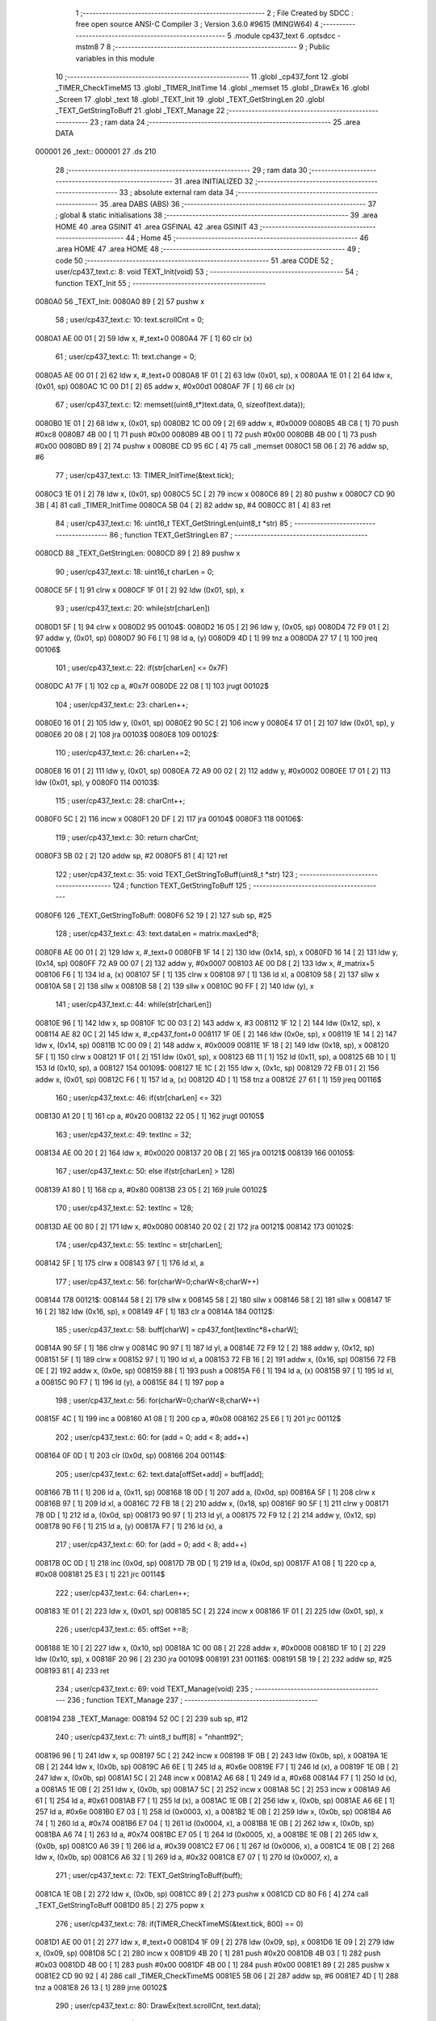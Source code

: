                                       1 ;--------------------------------------------------------
                                      2 ; File Created by SDCC : free open source ANSI-C Compiler
                                      3 ; Version 3.6.0 #9615 (MINGW64)
                                      4 ;--------------------------------------------------------
                                      5 	.module cp437_text
                                      6 	.optsdcc -mstm8
                                      7 	
                                      8 ;--------------------------------------------------------
                                      9 ; Public variables in this module
                                     10 ;--------------------------------------------------------
                                     11 	.globl _cp437_font
                                     12 	.globl _TIMER_CheckTimeMS
                                     13 	.globl _TIMER_InitTime
                                     14 	.globl _memset
                                     15 	.globl _DrawEx
                                     16 	.globl _Screen
                                     17 	.globl _text
                                     18 	.globl _TEXT_Init
                                     19 	.globl _TEXT_GetStringLen
                                     20 	.globl _TEXT_GetStringToBuff
                                     21 	.globl _TEXT_Manage
                                     22 ;--------------------------------------------------------
                                     23 ; ram data
                                     24 ;--------------------------------------------------------
                                     25 	.area DATA
      000001                         26 _text::
      000001                         27 	.ds 210
                                     28 ;--------------------------------------------------------
                                     29 ; ram data
                                     30 ;--------------------------------------------------------
                                     31 	.area INITIALIZED
                                     32 ;--------------------------------------------------------
                                     33 ; absolute external ram data
                                     34 ;--------------------------------------------------------
                                     35 	.area DABS (ABS)
                                     36 ;--------------------------------------------------------
                                     37 ; global & static initialisations
                                     38 ;--------------------------------------------------------
                                     39 	.area HOME
                                     40 	.area GSINIT
                                     41 	.area GSFINAL
                                     42 	.area GSINIT
                                     43 ;--------------------------------------------------------
                                     44 ; Home
                                     45 ;--------------------------------------------------------
                                     46 	.area HOME
                                     47 	.area HOME
                                     48 ;--------------------------------------------------------
                                     49 ; code
                                     50 ;--------------------------------------------------------
                                     51 	.area CODE
                                     52 ;	user/cp437_text.c: 8: void TEXT_Init(void)
                                     53 ;	-----------------------------------------
                                     54 ;	 function TEXT_Init
                                     55 ;	-----------------------------------------
      0080A0                         56 _TEXT_Init:
      0080A0 89               [ 2]   57 	pushw	x
                                     58 ;	user/cp437_text.c: 10: text.scrollCnt = 0;
      0080A1 AE 00 01         [ 2]   59 	ldw	x, #_text+0
      0080A4 7F               [ 1]   60 	clr	(x)
                                     61 ;	user/cp437_text.c: 11: text.change = 0;
      0080A5 AE 00 01         [ 2]   62 	ldw	x, #_text+0
      0080A8 1F 01            [ 2]   63 	ldw	(0x01, sp), x
      0080AA 1E 01            [ 2]   64 	ldw	x, (0x01, sp)
      0080AC 1C 00 D1         [ 2]   65 	addw	x, #0x00d1
      0080AF 7F               [ 1]   66 	clr	(x)
                                     67 ;	user/cp437_text.c: 12: memset((uint8_t*)text.data, 0, sizeof(text.data));
      0080B0 1E 01            [ 2]   68 	ldw	x, (0x01, sp)
      0080B2 1C 00 09         [ 2]   69 	addw	x, #0x0009
      0080B5 4B C8            [ 1]   70 	push	#0xc8
      0080B7 4B 00            [ 1]   71 	push	#0x00
      0080B9 4B 00            [ 1]   72 	push	#0x00
      0080BB 4B 00            [ 1]   73 	push	#0x00
      0080BD 89               [ 2]   74 	pushw	x
      0080BE CD 95 6C         [ 4]   75 	call	_memset
      0080C1 5B 06            [ 2]   76 	addw	sp, #6
                                     77 ;	user/cp437_text.c: 13: TIMER_InitTime(&text.tick);
      0080C3 1E 01            [ 2]   78 	ldw	x, (0x01, sp)
      0080C5 5C               [ 2]   79 	incw	x
      0080C6 89               [ 2]   80 	pushw	x
      0080C7 CD 90 3B         [ 4]   81 	call	_TIMER_InitTime
      0080CA 5B 04            [ 2]   82 	addw	sp, #4
      0080CC 81               [ 4]   83 	ret
                                     84 ;	user/cp437_text.c: 16: uint16_t TEXT_GetStringLen(uint8_t *str)
                                     85 ;	-----------------------------------------
                                     86 ;	 function TEXT_GetStringLen
                                     87 ;	-----------------------------------------
      0080CD                         88 _TEXT_GetStringLen:
      0080CD 89               [ 2]   89 	pushw	x
                                     90 ;	user/cp437_text.c: 18: uint16_t charLen = 0;
      0080CE 5F               [ 1]   91 	clrw	x
      0080CF 1F 01            [ 2]   92 	ldw	(0x01, sp), x
                                     93 ;	user/cp437_text.c: 20: while(str[charLen])
      0080D1 5F               [ 1]   94 	clrw	x
      0080D2                         95 00104$:
      0080D2 16 05            [ 2]   96 	ldw	y, (0x05, sp)
      0080D4 72 F9 01         [ 2]   97 	addw	y, (0x01, sp)
      0080D7 90 F6            [ 1]   98 	ld	a, (y)
      0080D9 4D               [ 1]   99 	tnz	a
      0080DA 27 17            [ 1]  100 	jreq	00106$
                                    101 ;	user/cp437_text.c: 22: if(str[charLen] <= 0x7F)
      0080DC A1 7F            [ 1]  102 	cp	a, #0x7f
      0080DE 22 08            [ 1]  103 	jrugt	00102$
                                    104 ;	user/cp437_text.c: 23: charLen++;
      0080E0 16 01            [ 2]  105 	ldw	y, (0x01, sp)
      0080E2 90 5C            [ 2]  106 	incw	y
      0080E4 17 01            [ 2]  107 	ldw	(0x01, sp), y
      0080E6 20 08            [ 2]  108 	jra	00103$
      0080E8                        109 00102$:
                                    110 ;	user/cp437_text.c: 26: charLen+=2;
      0080E8 16 01            [ 2]  111 	ldw	y, (0x01, sp)
      0080EA 72 A9 00 02      [ 2]  112 	addw	y, #0x0002
      0080EE 17 01            [ 2]  113 	ldw	(0x01, sp), y
      0080F0                        114 00103$:
                                    115 ;	user/cp437_text.c: 28: charCnt++;
      0080F0 5C               [ 2]  116 	incw	x
      0080F1 20 DF            [ 2]  117 	jra	00104$
      0080F3                        118 00106$:
                                    119 ;	user/cp437_text.c: 30: return charCnt;
      0080F3 5B 02            [ 2]  120 	addw	sp, #2
      0080F5 81               [ 4]  121 	ret
                                    122 ;	user/cp437_text.c: 35: void TEXT_GetStringToBuff(uint8_t *str)
                                    123 ;	-----------------------------------------
                                    124 ;	 function TEXT_GetStringToBuff
                                    125 ;	-----------------------------------------
      0080F6                        126 _TEXT_GetStringToBuff:
      0080F6 52 19            [ 2]  127 	sub	sp, #25
                                    128 ;	user/cp437_text.c: 43: text.dataLen = matrix.maxLed*8;
      0080F8 AE 00 01         [ 2]  129 	ldw	x, #_text+0
      0080FB 1F 14            [ 2]  130 	ldw	(0x14, sp), x
      0080FD 16 14            [ 2]  131 	ldw	y, (0x14, sp)
      0080FF 72 A9 00 07      [ 2]  132 	addw	y, #0x0007
      008103 AE 00 D8         [ 2]  133 	ldw	x, #_matrix+5
      008106 F6               [ 1]  134 	ld	a, (x)
      008107 5F               [ 1]  135 	clrw	x
      008108 97               [ 1]  136 	ld	xl, a
      008109 58               [ 2]  137 	sllw	x
      00810A 58               [ 2]  138 	sllw	x
      00810B 58               [ 2]  139 	sllw	x
      00810C 90 FF            [ 2]  140 	ldw	(y), x
                                    141 ;	user/cp437_text.c: 44: while(str[charLen])
      00810E 96               [ 1]  142 	ldw	x, sp
      00810F 1C 00 03         [ 2]  143 	addw	x, #3
      008112 1F 12            [ 2]  144 	ldw	(0x12, sp), x
      008114 AE 82 0C         [ 2]  145 	ldw	x, #_cp437_font+0
      008117 1F 0E            [ 2]  146 	ldw	(0x0e, sp), x
      008119 1E 14            [ 2]  147 	ldw	x, (0x14, sp)
      00811B 1C 00 09         [ 2]  148 	addw	x, #0x0009
      00811E 1F 18            [ 2]  149 	ldw	(0x18, sp), x
      008120 5F               [ 1]  150 	clrw	x
      008121 1F 01            [ 2]  151 	ldw	(0x01, sp), x
      008123 6B 11            [ 1]  152 	ld	(0x11, sp), a
      008125 6B 10            [ 1]  153 	ld	(0x10, sp), a
      008127                        154 00109$:
      008127 1E 1C            [ 2]  155 	ldw	x, (0x1c, sp)
      008129 72 FB 01         [ 2]  156 	addw	x, (0x01, sp)
      00812C F6               [ 1]  157 	ld	a, (x)
      00812D 4D               [ 1]  158 	tnz	a
      00812E 27 61            [ 1]  159 	jreq	00116$
                                    160 ;	user/cp437_text.c: 46: if(str[charLen] <= 32)
      008130 A1 20            [ 1]  161 	cp	a, #0x20
      008132 22 05            [ 1]  162 	jrugt	00105$
                                    163 ;	user/cp437_text.c: 49: textInc = 32;
      008134 AE 00 20         [ 2]  164 	ldw	x, #0x0020
      008137 20 0B            [ 2]  165 	jra	00121$
      008139                        166 00105$:
                                    167 ;	user/cp437_text.c: 50: else if(str[charLen] > 128)
      008139 A1 80            [ 1]  168 	cp	a, #0x80
      00813B 23 05            [ 2]  169 	jrule	00102$
                                    170 ;	user/cp437_text.c: 52: textInc = 128;
      00813D AE 00 80         [ 2]  171 	ldw	x, #0x0080
      008140 20 02            [ 2]  172 	jra	00121$
      008142                        173 00102$:
                                    174 ;	user/cp437_text.c: 55: textInc = str[charLen];
      008142 5F               [ 1]  175 	clrw	x
      008143 97               [ 1]  176 	ld	xl, a
                                    177 ;	user/cp437_text.c: 56: for(charW=0;charW<8;charW++)
      008144                        178 00121$:
      008144 58               [ 2]  179 	sllw	x
      008145 58               [ 2]  180 	sllw	x
      008146 58               [ 2]  181 	sllw	x
      008147 1F 16            [ 2]  182 	ldw	(0x16, sp), x
      008149 4F               [ 1]  183 	clr	a
      00814A                        184 00112$:
                                    185 ;	user/cp437_text.c: 58: buff[charW] = cp437_font[textInc*8+charW];
      00814A 90 5F            [ 1]  186 	clrw	y
      00814C 90 97            [ 1]  187 	ld	yl, a
      00814E 72 F9 12         [ 2]  188 	addw	y, (0x12, sp)
      008151 5F               [ 1]  189 	clrw	x
      008152 97               [ 1]  190 	ld	xl, a
      008153 72 FB 16         [ 2]  191 	addw	x, (0x16, sp)
      008156 72 FB 0E         [ 2]  192 	addw	x, (0x0e, sp)
      008159 88               [ 1]  193 	push	a
      00815A F6               [ 1]  194 	ld	a, (x)
      00815B 97               [ 1]  195 	ld	xl, a
      00815C 90 F7            [ 1]  196 	ld	(y), a
      00815E 84               [ 1]  197 	pop	a
                                    198 ;	user/cp437_text.c: 56: for(charW=0;charW<8;charW++)
      00815F 4C               [ 1]  199 	inc	a
      008160 A1 08            [ 1]  200 	cp	a, #0x08
      008162 25 E6            [ 1]  201 	jrc	00112$
                                    202 ;	user/cp437_text.c: 60: for (add = 0; add < 8; add++)
      008164 0F 0D            [ 1]  203 	clr	(0x0d, sp)
      008166                        204 00114$:
                                    205 ;	user/cp437_text.c: 62: text.data[offSet+add] = buff[add];
      008166 7B 11            [ 1]  206 	ld	a, (0x11, sp)
      008168 1B 0D            [ 1]  207 	add	a, (0x0d, sp)
      00816A 5F               [ 1]  208 	clrw	x
      00816B 97               [ 1]  209 	ld	xl, a
      00816C 72 FB 18         [ 2]  210 	addw	x, (0x18, sp)
      00816F 90 5F            [ 1]  211 	clrw	y
      008171 7B 0D            [ 1]  212 	ld	a, (0x0d, sp)
      008173 90 97            [ 1]  213 	ld	yl, a
      008175 72 F9 12         [ 2]  214 	addw	y, (0x12, sp)
      008178 90 F6            [ 1]  215 	ld	a, (y)
      00817A F7               [ 1]  216 	ld	(x), a
                                    217 ;	user/cp437_text.c: 60: for (add = 0; add < 8; add++)
      00817B 0C 0D            [ 1]  218 	inc	(0x0d, sp)
      00817D 7B 0D            [ 1]  219 	ld	a, (0x0d, sp)
      00817F A1 08            [ 1]  220 	cp	a, #0x08
      008181 25 E3            [ 1]  221 	jrc	00114$
                                    222 ;	user/cp437_text.c: 64: charLen++;
      008183 1E 01            [ 2]  223 	ldw	x, (0x01, sp)
      008185 5C               [ 2]  224 	incw	x
      008186 1F 01            [ 2]  225 	ldw	(0x01, sp), x
                                    226 ;	user/cp437_text.c: 65: offSet +=8;
      008188 1E 10            [ 2]  227 	ldw	x, (0x10, sp)
      00818A 1C 00 08         [ 2]  228 	addw	x, #0x0008
      00818D 1F 10            [ 2]  229 	ldw	(0x10, sp), x
      00818F 20 96            [ 2]  230 	jra	00109$
      008191                        231 00116$:
      008191 5B 19            [ 2]  232 	addw	sp, #25
      008193 81               [ 4]  233 	ret
                                    234 ;	user/cp437_text.c: 69: void TEXT_Manage(void)
                                    235 ;	-----------------------------------------
                                    236 ;	 function TEXT_Manage
                                    237 ;	-----------------------------------------
      008194                        238 _TEXT_Manage:
      008194 52 0C            [ 2]  239 	sub	sp, #12
                                    240 ;	user/cp437_text.c: 71: uint8_t buff[8] = "nhantt92";
      008196 96               [ 1]  241 	ldw	x, sp
      008197 5C               [ 2]  242 	incw	x
      008198 1F 0B            [ 2]  243 	ldw	(0x0b, sp), x
      00819A 1E 0B            [ 2]  244 	ldw	x, (0x0b, sp)
      00819C A6 6E            [ 1]  245 	ld	a, #0x6e
      00819E F7               [ 1]  246 	ld	(x), a
      00819F 1E 0B            [ 2]  247 	ldw	x, (0x0b, sp)
      0081A1 5C               [ 2]  248 	incw	x
      0081A2 A6 68            [ 1]  249 	ld	a, #0x68
      0081A4 F7               [ 1]  250 	ld	(x), a
      0081A5 1E 0B            [ 2]  251 	ldw	x, (0x0b, sp)
      0081A7 5C               [ 2]  252 	incw	x
      0081A8 5C               [ 2]  253 	incw	x
      0081A9 A6 61            [ 1]  254 	ld	a, #0x61
      0081AB F7               [ 1]  255 	ld	(x), a
      0081AC 1E 0B            [ 2]  256 	ldw	x, (0x0b, sp)
      0081AE A6 6E            [ 1]  257 	ld	a, #0x6e
      0081B0 E7 03            [ 1]  258 	ld	(0x0003, x), a
      0081B2 1E 0B            [ 2]  259 	ldw	x, (0x0b, sp)
      0081B4 A6 74            [ 1]  260 	ld	a, #0x74
      0081B6 E7 04            [ 1]  261 	ld	(0x0004, x), a
      0081B8 1E 0B            [ 2]  262 	ldw	x, (0x0b, sp)
      0081BA A6 74            [ 1]  263 	ld	a, #0x74
      0081BC E7 05            [ 1]  264 	ld	(0x0005, x), a
      0081BE 1E 0B            [ 2]  265 	ldw	x, (0x0b, sp)
      0081C0 A6 39            [ 1]  266 	ld	a, #0x39
      0081C2 E7 06            [ 1]  267 	ld	(0x0006, x), a
      0081C4 1E 0B            [ 2]  268 	ldw	x, (0x0b, sp)
      0081C6 A6 32            [ 1]  269 	ld	a, #0x32
      0081C8 E7 07            [ 1]  270 	ld	(0x0007, x), a
                                    271 ;	user/cp437_text.c: 72: TEXT_GetStringToBuff(buff);
      0081CA 1E 0B            [ 2]  272 	ldw	x, (0x0b, sp)
      0081CC 89               [ 2]  273 	pushw	x
      0081CD CD 80 F6         [ 4]  274 	call	_TEXT_GetStringToBuff
      0081D0 85               [ 2]  275 	popw	x
                                    276 ;	user/cp437_text.c: 78: if(TIMER_CheckTimeMS(&text.tick, 800) == 0)
      0081D1 AE 00 01         [ 2]  277 	ldw	x, #_text+0
      0081D4 1F 09            [ 2]  278 	ldw	(0x09, sp), x
      0081D6 1E 09            [ 2]  279 	ldw	x, (0x09, sp)
      0081D8 5C               [ 2]  280 	incw	x
      0081D9 4B 20            [ 1]  281 	push	#0x20
      0081DB 4B 03            [ 1]  282 	push	#0x03
      0081DD 4B 00            [ 1]  283 	push	#0x00
      0081DF 4B 00            [ 1]  284 	push	#0x00
      0081E1 89               [ 2]  285 	pushw	x
      0081E2 CD 90 92         [ 4]  286 	call	_TIMER_CheckTimeMS
      0081E5 5B 06            [ 2]  287 	addw	sp, #6
      0081E7 4D               [ 1]  288 	tnz	a
      0081E8 26 13            [ 1]  289 	jrne	00102$
                                    290 ;	user/cp437_text.c: 80: DrawEx(text.scrollCnt, text.data);
      0081EA 1E 09            [ 2]  291 	ldw	x, (0x09, sp)
      0081EC 1C 00 09         [ 2]  292 	addw	x, #0x0009
      0081EF 16 09            [ 2]  293 	ldw	y, (0x09, sp)
      0081F1 90 F6            [ 1]  294 	ld	a, (y)
      0081F3 89               [ 2]  295 	pushw	x
      0081F4 88               [ 1]  296 	push	a
      0081F5 CD 8F 6E         [ 4]  297 	call	_DrawEx
      0081F8 5B 03            [ 2]  298 	addw	sp, #3
                                    299 ;	user/cp437_text.c: 81: Screen();
      0081FA CD 8E 04         [ 4]  300 	call	_Screen
      0081FD                        301 00102$:
                                    302 ;	user/cp437_text.c: 83: if(++text.scrollCnt >= 50)
      0081FD 1E 09            [ 2]  303 	ldw	x, (0x09, sp)
      0081FF F6               [ 1]  304 	ld	a, (x)
      008200 4C               [ 1]  305 	inc	a
      008201 F7               [ 1]  306 	ld	(x), a
      008202 A1 32            [ 1]  307 	cp	a, #0x32
      008204 25 03            [ 1]  308 	jrc	00105$
                                    309 ;	user/cp437_text.c: 85: text.scrollCnt = 0;
      008206 1E 09            [ 2]  310 	ldw	x, (0x09, sp)
      008208 7F               [ 1]  311 	clr	(x)
      008209                        312 00105$:
      008209 5B 0C            [ 2]  313 	addw	sp, #12
      00820B 81               [ 4]  314 	ret
                                    315 	.area CODE
      00820C                        316 _cp437_font:
      00820C 00                     317 	.db #0x00	; 0
      00820D 00                     318 	.db #0x00	; 0
      00820E 00                     319 	.db #0x00	; 0
      00820F 00                     320 	.db #0x00	; 0
      008210 00                     321 	.db #0x00	; 0
      008211 00                     322 	.db #0x00	; 0
      008212 00                     323 	.db #0x00	; 0
      008213 00                     324 	.db #0x00	; 0
      008214 7E                     325 	.db #0x7e	; 126
      008215 81                     326 	.db #0x81	; 129
      008216 95                     327 	.db #0x95	; 149
      008217 B1                     328 	.db #0xb1	; 177
      008218 B1                     329 	.db #0xb1	; 177
      008219 95                     330 	.db #0x95	; 149
      00821A 81                     331 	.db #0x81	; 129
      00821B 7E                     332 	.db #0x7e	; 126
      00821C 7E                     333 	.db #0x7e	; 126
      00821D FF                     334 	.db #0xff	; 255
      00821E EB                     335 	.db #0xeb	; 235
      00821F CF                     336 	.db #0xcf	; 207
      008220 CF                     337 	.db #0xcf	; 207
      008221 EB                     338 	.db #0xeb	; 235
      008222 FF                     339 	.db #0xff	; 255
      008223 7E                     340 	.db #0x7e	; 126
      008224 0E                     341 	.db #0x0e	; 14
      008225 1F                     342 	.db #0x1f	; 31
      008226 3F                     343 	.db #0x3f	; 63
      008227 7E                     344 	.db #0x7e	; 126
      008228 3F                     345 	.db #0x3f	; 63
      008229 1F                     346 	.db #0x1f	; 31
      00822A 0E                     347 	.db #0x0e	; 14
      00822B 00                     348 	.db #0x00	; 0
      00822C 08                     349 	.db #0x08	; 8
      00822D 1C                     350 	.db #0x1c	; 28
      00822E 3E                     351 	.db #0x3e	; 62
      00822F 7F                     352 	.db #0x7f	; 127
      008230 3E                     353 	.db #0x3e	; 62
      008231 1C                     354 	.db #0x1c	; 28
      008232 08                     355 	.db #0x08	; 8
      008233 00                     356 	.db #0x00	; 0
      008234 18                     357 	.db #0x18	; 24
      008235 BA                     358 	.db #0xba	; 186
      008236 FF                     359 	.db #0xff	; 255
      008237 FF                     360 	.db #0xff	; 255
      008238 FF                     361 	.db #0xff	; 255
      008239 BA                     362 	.db #0xba	; 186
      00823A 18                     363 	.db #0x18	; 24
      00823B 00                     364 	.db #0x00	; 0
      00823C 10                     365 	.db #0x10	; 16
      00823D B8                     366 	.db #0xb8	; 184
      00823E FC                     367 	.db #0xfc	; 252
      00823F FF                     368 	.db #0xff	; 255
      008240 FC                     369 	.db #0xfc	; 252
      008241 B8                     370 	.db #0xb8	; 184
      008242 10                     371 	.db #0x10	; 16
      008243 00                     372 	.db #0x00	; 0
      008244 00                     373 	.db #0x00	; 0
      008245 00                     374 	.db #0x00	; 0
      008246 18                     375 	.db #0x18	; 24
      008247 3C                     376 	.db #0x3c	; 60
      008248 3C                     377 	.db #0x3c	; 60
      008249 18                     378 	.db #0x18	; 24
      00824A 00                     379 	.db #0x00	; 0
      00824B 00                     380 	.db #0x00	; 0
      00824C FF                     381 	.db #0xff	; 255
      00824D FF                     382 	.db #0xff	; 255
      00824E E7                     383 	.db #0xe7	; 231
      00824F C3                     384 	.db #0xc3	; 195
      008250 C3                     385 	.db #0xc3	; 195
      008251 E7                     386 	.db #0xe7	; 231
      008252 FF                     387 	.db #0xff	; 255
      008253 FF                     388 	.db #0xff	; 255
      008254 00                     389 	.db #0x00	; 0
      008255 3C                     390 	.db #0x3c	; 60
      008256 66                     391 	.db #0x66	; 102	'f'
      008257 42                     392 	.db #0x42	; 66	'B'
      008258 42                     393 	.db #0x42	; 66	'B'
      008259 66                     394 	.db #0x66	; 102	'f'
      00825A 3C                     395 	.db #0x3c	; 60
      00825B 00                     396 	.db #0x00	; 0
      00825C FF                     397 	.db #0xff	; 255
      00825D C3                     398 	.db #0xc3	; 195
      00825E 99                     399 	.db #0x99	; 153
      00825F BD                     400 	.db #0xbd	; 189
      008260 BD                     401 	.db #0xbd	; 189
      008261 99                     402 	.db #0x99	; 153
      008262 C3                     403 	.db #0xc3	; 195
      008263 FF                     404 	.db #0xff	; 255
      008264 70                     405 	.db #0x70	; 112	'p'
      008265 F8                     406 	.db #0xf8	; 248
      008266 88                     407 	.db #0x88	; 136
      008267 88                     408 	.db #0x88	; 136
      008268 FD                     409 	.db #0xfd	; 253
      008269 7F                     410 	.db #0x7f	; 127
      00826A 07                     411 	.db #0x07	; 7
      00826B 0F                     412 	.db #0x0f	; 15
      00826C 00                     413 	.db #0x00	; 0
      00826D 4E                     414 	.db #0x4e	; 78	'N'
      00826E 5F                     415 	.db #0x5f	; 95
      00826F F1                     416 	.db #0xf1	; 241
      008270 F1                     417 	.db #0xf1	; 241
      008271 5F                     418 	.db #0x5f	; 95
      008272 4E                     419 	.db #0x4e	; 78	'N'
      008273 00                     420 	.db #0x00	; 0
      008274 C0                     421 	.db #0xc0	; 192
      008275 E0                     422 	.db #0xe0	; 224
      008276 FF                     423 	.db #0xff	; 255
      008277 7F                     424 	.db #0x7f	; 127
      008278 05                     425 	.db #0x05	; 5
      008279 05                     426 	.db #0x05	; 5
      00827A 07                     427 	.db #0x07	; 7
      00827B 07                     428 	.db #0x07	; 7
      00827C C0                     429 	.db #0xc0	; 192
      00827D FF                     430 	.db #0xff	; 255
      00827E 7F                     431 	.db #0x7f	; 127
      00827F 05                     432 	.db #0x05	; 5
      008280 05                     433 	.db #0x05	; 5
      008281 65                     434 	.db #0x65	; 101	'e'
      008282 7F                     435 	.db #0x7f	; 127
      008283 3F                     436 	.db #0x3f	; 63
      008284 99                     437 	.db #0x99	; 153
      008285 5A                     438 	.db #0x5a	; 90	'Z'
      008286 3C                     439 	.db #0x3c	; 60
      008287 E7                     440 	.db #0xe7	; 231
      008288 E7                     441 	.db #0xe7	; 231
      008289 3C                     442 	.db #0x3c	; 60
      00828A 5A                     443 	.db #0x5a	; 90	'Z'
      00828B 99                     444 	.db #0x99	; 153
      00828C 7F                     445 	.db #0x7f	; 127
      00828D 3E                     446 	.db #0x3e	; 62
      00828E 3E                     447 	.db #0x3e	; 62
      00828F 1C                     448 	.db #0x1c	; 28
      008290 1C                     449 	.db #0x1c	; 28
      008291 08                     450 	.db #0x08	; 8
      008292 08                     451 	.db #0x08	; 8
      008293 00                     452 	.db #0x00	; 0
      008294 08                     453 	.db #0x08	; 8
      008295 08                     454 	.db #0x08	; 8
      008296 1C                     455 	.db #0x1c	; 28
      008297 1C                     456 	.db #0x1c	; 28
      008298 3E                     457 	.db #0x3e	; 62
      008299 3E                     458 	.db #0x3e	; 62
      00829A 7F                     459 	.db #0x7f	; 127
      00829B 00                     460 	.db #0x00	; 0
      00829C 00                     461 	.db #0x00	; 0
      00829D 24                     462 	.db #0x24	; 36
      00829E 66                     463 	.db #0x66	; 102	'f'
      00829F FF                     464 	.db #0xff	; 255
      0082A0 FF                     465 	.db #0xff	; 255
      0082A1 66                     466 	.db #0x66	; 102	'f'
      0082A2 24                     467 	.db #0x24	; 36
      0082A3 00                     468 	.db #0x00	; 0
      0082A4 00                     469 	.db #0x00	; 0
      0082A5 5F                     470 	.db #0x5f	; 95
      0082A6 5F                     471 	.db #0x5f	; 95
      0082A7 00                     472 	.db #0x00	; 0
      0082A8 00                     473 	.db #0x00	; 0
      0082A9 5F                     474 	.db #0x5f	; 95
      0082AA 5F                     475 	.db #0x5f	; 95
      0082AB 00                     476 	.db #0x00	; 0
      0082AC 06                     477 	.db #0x06	; 6
      0082AD 0F                     478 	.db #0x0f	; 15
      0082AE 09                     479 	.db #0x09	; 9
      0082AF 7F                     480 	.db #0x7f	; 127
      0082B0 7F                     481 	.db #0x7f	; 127
      0082B1 01                     482 	.db #0x01	; 1
      0082B2 7F                     483 	.db #0x7f	; 127
      0082B3 7F                     484 	.db #0x7f	; 127
      0082B4 40                     485 	.db #0x40	; 64
      0082B5 DA                     486 	.db #0xda	; 218
      0082B6 BF                     487 	.db #0xbf	; 191
      0082B7 A5                     488 	.db #0xa5	; 165
      0082B8 FD                     489 	.db #0xfd	; 253
      0082B9 59                     490 	.db #0x59	; 89	'Y'
      0082BA 03                     491 	.db #0x03	; 3
      0082BB 02                     492 	.db #0x02	; 2
      0082BC 00                     493 	.db #0x00	; 0
      0082BD 70                     494 	.db #0x70	; 112	'p'
      0082BE 70                     495 	.db #0x70	; 112	'p'
      0082BF 70                     496 	.db #0x70	; 112	'p'
      0082C0 70                     497 	.db #0x70	; 112	'p'
      0082C1 70                     498 	.db #0x70	; 112	'p'
      0082C2 70                     499 	.db #0x70	; 112	'p'
      0082C3 00                     500 	.db #0x00	; 0
      0082C4 80                     501 	.db #0x80	; 128
      0082C5 94                     502 	.db #0x94	; 148
      0082C6 B6                     503 	.db #0xb6	; 182
      0082C7 FF                     504 	.db #0xff	; 255
      0082C8 FF                     505 	.db #0xff	; 255
      0082C9 B6                     506 	.db #0xb6	; 182
      0082CA 94                     507 	.db #0x94	; 148
      0082CB 80                     508 	.db #0x80	; 128
      0082CC 00                     509 	.db #0x00	; 0
      0082CD 04                     510 	.db #0x04	; 4
      0082CE 06                     511 	.db #0x06	; 6
      0082CF 7F                     512 	.db #0x7f	; 127
      0082D0 7F                     513 	.db #0x7f	; 127
      0082D1 06                     514 	.db #0x06	; 6
      0082D2 04                     515 	.db #0x04	; 4
      0082D3 00                     516 	.db #0x00	; 0
      0082D4 00                     517 	.db #0x00	; 0
      0082D5 10                     518 	.db #0x10	; 16
      0082D6 30                     519 	.db #0x30	; 48	'0'
      0082D7 7F                     520 	.db #0x7f	; 127
      0082D8 7F                     521 	.db #0x7f	; 127
      0082D9 30                     522 	.db #0x30	; 48	'0'
      0082DA 10                     523 	.db #0x10	; 16
      0082DB 00                     524 	.db #0x00	; 0
      0082DC 08                     525 	.db #0x08	; 8
      0082DD 08                     526 	.db #0x08	; 8
      0082DE 08                     527 	.db #0x08	; 8
      0082DF 2A                     528 	.db #0x2a	; 42
      0082E0 3E                     529 	.db #0x3e	; 62
      0082E1 1C                     530 	.db #0x1c	; 28
      0082E2 08                     531 	.db #0x08	; 8
      0082E3 00                     532 	.db #0x00	; 0
      0082E4 08                     533 	.db #0x08	; 8
      0082E5 1C                     534 	.db #0x1c	; 28
      0082E6 3E                     535 	.db #0x3e	; 62
      0082E7 2A                     536 	.db #0x2a	; 42
      0082E8 08                     537 	.db #0x08	; 8
      0082E9 08                     538 	.db #0x08	; 8
      0082EA 08                     539 	.db #0x08	; 8
      0082EB 00                     540 	.db #0x00	; 0
      0082EC 3C                     541 	.db #0x3c	; 60
      0082ED 3C                     542 	.db #0x3c	; 60
      0082EE 20                     543 	.db #0x20	; 32
      0082EF 20                     544 	.db #0x20	; 32
      0082F0 20                     545 	.db #0x20	; 32
      0082F1 20                     546 	.db #0x20	; 32
      0082F2 20                     547 	.db #0x20	; 32
      0082F3 00                     548 	.db #0x00	; 0
      0082F4 08                     549 	.db #0x08	; 8
      0082F5 1C                     550 	.db #0x1c	; 28
      0082F6 3E                     551 	.db #0x3e	; 62
      0082F7 08                     552 	.db #0x08	; 8
      0082F8 08                     553 	.db #0x08	; 8
      0082F9 3E                     554 	.db #0x3e	; 62
      0082FA 1C                     555 	.db #0x1c	; 28
      0082FB 08                     556 	.db #0x08	; 8
      0082FC 30                     557 	.db #0x30	; 48	'0'
      0082FD 38                     558 	.db #0x38	; 56	'8'
      0082FE 3C                     559 	.db #0x3c	; 60
      0082FF 3E                     560 	.db #0x3e	; 62
      008300 3E                     561 	.db #0x3e	; 62
      008301 3C                     562 	.db #0x3c	; 60
      008302 38                     563 	.db #0x38	; 56	'8'
      008303 30                     564 	.db #0x30	; 48	'0'
      008304 06                     565 	.db #0x06	; 6
      008305 0E                     566 	.db #0x0e	; 14
      008306 1E                     567 	.db #0x1e	; 30
      008307 3E                     568 	.db #0x3e	; 62
      008308 3E                     569 	.db #0x3e	; 62
      008309 1E                     570 	.db #0x1e	; 30
      00830A 0E                     571 	.db #0x0e	; 14
      00830B 06                     572 	.db #0x06	; 6
      00830C 00                     573 	.db #0x00	; 0
      00830D 00                     574 	.db #0x00	; 0
      00830E 00                     575 	.db #0x00	; 0
      00830F 00                     576 	.db #0x00	; 0
      008310 00                     577 	.db #0x00	; 0
      008311 00                     578 	.db #0x00	; 0
      008312 00                     579 	.db #0x00	; 0
      008313 00                     580 	.db #0x00	; 0
      008314 00                     581 	.db #0x00	; 0
      008315 06                     582 	.db #0x06	; 6
      008316 5F                     583 	.db #0x5f	; 95
      008317 5F                     584 	.db #0x5f	; 95
      008318 06                     585 	.db #0x06	; 6
      008319 00                     586 	.db #0x00	; 0
      00831A 00                     587 	.db #0x00	; 0
      00831B 00                     588 	.db #0x00	; 0
      00831C 00                     589 	.db #0x00	; 0
      00831D 07                     590 	.db #0x07	; 7
      00831E 07                     591 	.db #0x07	; 7
      00831F 00                     592 	.db #0x00	; 0
      008320 07                     593 	.db #0x07	; 7
      008321 07                     594 	.db #0x07	; 7
      008322 00                     595 	.db #0x00	; 0
      008323 00                     596 	.db #0x00	; 0
      008324 14                     597 	.db #0x14	; 20
      008325 7F                     598 	.db #0x7f	; 127
      008326 7F                     599 	.db #0x7f	; 127
      008327 14                     600 	.db #0x14	; 20
      008328 7F                     601 	.db #0x7f	; 127
      008329 7F                     602 	.db #0x7f	; 127
      00832A 14                     603 	.db #0x14	; 20
      00832B 00                     604 	.db #0x00	; 0
      00832C 24                     605 	.db #0x24	; 36
      00832D 2E                     606 	.db #0x2e	; 46
      00832E 6B                     607 	.db #0x6b	; 107	'k'
      00832F 6B                     608 	.db #0x6b	; 107	'k'
      008330 3A                     609 	.db #0x3a	; 58
      008331 12                     610 	.db #0x12	; 18
      008332 00                     611 	.db #0x00	; 0
      008333 00                     612 	.db #0x00	; 0
      008334 46                     613 	.db #0x46	; 70	'F'
      008335 66                     614 	.db #0x66	; 102	'f'
      008336 30                     615 	.db #0x30	; 48	'0'
      008337 18                     616 	.db #0x18	; 24
      008338 0C                     617 	.db #0x0c	; 12
      008339 66                     618 	.db #0x66	; 102	'f'
      00833A 62                     619 	.db #0x62	; 98	'b'
      00833B 00                     620 	.db #0x00	; 0
      00833C 30                     621 	.db #0x30	; 48	'0'
      00833D 7A                     622 	.db #0x7a	; 122	'z'
      00833E 4F                     623 	.db #0x4f	; 79	'O'
      00833F 5D                     624 	.db #0x5d	; 93
      008340 37                     625 	.db #0x37	; 55	'7'
      008341 7A                     626 	.db #0x7a	; 122	'z'
      008342 48                     627 	.db #0x48	; 72	'H'
      008343 00                     628 	.db #0x00	; 0
      008344 04                     629 	.db #0x04	; 4
      008345 07                     630 	.db #0x07	; 7
      008346 03                     631 	.db #0x03	; 3
      008347 00                     632 	.db #0x00	; 0
      008348 00                     633 	.db #0x00	; 0
      008349 00                     634 	.db #0x00	; 0
      00834A 00                     635 	.db #0x00	; 0
      00834B 00                     636 	.db #0x00	; 0
      00834C 00                     637 	.db #0x00	; 0
      00834D 1C                     638 	.db #0x1c	; 28
      00834E 3E                     639 	.db #0x3e	; 62
      00834F 63                     640 	.db #0x63	; 99	'c'
      008350 41                     641 	.db #0x41	; 65	'A'
      008351 00                     642 	.db #0x00	; 0
      008352 00                     643 	.db #0x00	; 0
      008353 00                     644 	.db #0x00	; 0
      008354 00                     645 	.db #0x00	; 0
      008355 41                     646 	.db #0x41	; 65	'A'
      008356 63                     647 	.db #0x63	; 99	'c'
      008357 3E                     648 	.db #0x3e	; 62
      008358 1C                     649 	.db #0x1c	; 28
      008359 00                     650 	.db #0x00	; 0
      00835A 00                     651 	.db #0x00	; 0
      00835B 00                     652 	.db #0x00	; 0
      00835C 08                     653 	.db #0x08	; 8
      00835D 2A                     654 	.db #0x2a	; 42
      00835E 3E                     655 	.db #0x3e	; 62
      00835F 1C                     656 	.db #0x1c	; 28
      008360 1C                     657 	.db #0x1c	; 28
      008361 3E                     658 	.db #0x3e	; 62
      008362 2A                     659 	.db #0x2a	; 42
      008363 08                     660 	.db #0x08	; 8
      008364 08                     661 	.db #0x08	; 8
      008365 08                     662 	.db #0x08	; 8
      008366 3E                     663 	.db #0x3e	; 62
      008367 3E                     664 	.db #0x3e	; 62
      008368 08                     665 	.db #0x08	; 8
      008369 08                     666 	.db #0x08	; 8
      00836A 00                     667 	.db #0x00	; 0
      00836B 00                     668 	.db #0x00	; 0
      00836C 00                     669 	.db #0x00	; 0
      00836D 80                     670 	.db #0x80	; 128
      00836E E0                     671 	.db #0xe0	; 224
      00836F 60                     672 	.db #0x60	; 96
      008370 00                     673 	.db #0x00	; 0
      008371 00                     674 	.db #0x00	; 0
      008372 00                     675 	.db #0x00	; 0
      008373 00                     676 	.db #0x00	; 0
      008374 08                     677 	.db #0x08	; 8
      008375 08                     678 	.db #0x08	; 8
      008376 08                     679 	.db #0x08	; 8
      008377 08                     680 	.db #0x08	; 8
      008378 08                     681 	.db #0x08	; 8
      008379 08                     682 	.db #0x08	; 8
      00837A 00                     683 	.db #0x00	; 0
      00837B 00                     684 	.db #0x00	; 0
      00837C 00                     685 	.db #0x00	; 0
      00837D 00                     686 	.db #0x00	; 0
      00837E 60                     687 	.db #0x60	; 96
      00837F 60                     688 	.db #0x60	; 96
      008380 00                     689 	.db #0x00	; 0
      008381 00                     690 	.db #0x00	; 0
      008382 00                     691 	.db #0x00	; 0
      008383 00                     692 	.db #0x00	; 0
      008384 60                     693 	.db #0x60	; 96
      008385 30                     694 	.db #0x30	; 48	'0'
      008386 18                     695 	.db #0x18	; 24
      008387 0C                     696 	.db #0x0c	; 12
      008388 06                     697 	.db #0x06	; 6
      008389 03                     698 	.db #0x03	; 3
      00838A 01                     699 	.db #0x01	; 1
      00838B 00                     700 	.db #0x00	; 0
      00838C 3E                     701 	.db #0x3e	; 62
      00838D 7F                     702 	.db #0x7f	; 127
      00838E 71                     703 	.db #0x71	; 113	'q'
      00838F 59                     704 	.db #0x59	; 89	'Y'
      008390 4D                     705 	.db #0x4d	; 77	'M'
      008391 7F                     706 	.db #0x7f	; 127
      008392 3E                     707 	.db #0x3e	; 62
      008393 00                     708 	.db #0x00	; 0
      008394 40                     709 	.db #0x40	; 64
      008395 42                     710 	.db #0x42	; 66	'B'
      008396 7F                     711 	.db #0x7f	; 127
      008397 7F                     712 	.db #0x7f	; 127
      008398 40                     713 	.db #0x40	; 64
      008399 40                     714 	.db #0x40	; 64
      00839A 00                     715 	.db #0x00	; 0
      00839B 00                     716 	.db #0x00	; 0
      00839C 62                     717 	.db #0x62	; 98	'b'
      00839D 73                     718 	.db #0x73	; 115	's'
      00839E 59                     719 	.db #0x59	; 89	'Y'
      00839F 49                     720 	.db #0x49	; 73	'I'
      0083A0 6F                     721 	.db #0x6f	; 111	'o'
      0083A1 66                     722 	.db #0x66	; 102	'f'
      0083A2 00                     723 	.db #0x00	; 0
      0083A3 00                     724 	.db #0x00	; 0
      0083A4 22                     725 	.db #0x22	; 34
      0083A5 63                     726 	.db #0x63	; 99	'c'
      0083A6 49                     727 	.db #0x49	; 73	'I'
      0083A7 49                     728 	.db #0x49	; 73	'I'
      0083A8 7F                     729 	.db #0x7f	; 127
      0083A9 36                     730 	.db #0x36	; 54	'6'
      0083AA 00                     731 	.db #0x00	; 0
      0083AB 00                     732 	.db #0x00	; 0
      0083AC 18                     733 	.db #0x18	; 24
      0083AD 1C                     734 	.db #0x1c	; 28
      0083AE 16                     735 	.db #0x16	; 22
      0083AF 53                     736 	.db #0x53	; 83	'S'
      0083B0 7F                     737 	.db #0x7f	; 127
      0083B1 7F                     738 	.db #0x7f	; 127
      0083B2 50                     739 	.db #0x50	; 80	'P'
      0083B3 00                     740 	.db #0x00	; 0
      0083B4 27                     741 	.db #0x27	; 39
      0083B5 67                     742 	.db #0x67	; 103	'g'
      0083B6 45                     743 	.db #0x45	; 69	'E'
      0083B7 45                     744 	.db #0x45	; 69	'E'
      0083B8 7D                     745 	.db #0x7d	; 125
      0083B9 39                     746 	.db #0x39	; 57	'9'
      0083BA 00                     747 	.db #0x00	; 0
      0083BB 00                     748 	.db #0x00	; 0
      0083BC 3C                     749 	.db #0x3c	; 60
      0083BD 7E                     750 	.db #0x7e	; 126
      0083BE 4B                     751 	.db #0x4b	; 75	'K'
      0083BF 49                     752 	.db #0x49	; 73	'I'
      0083C0 79                     753 	.db #0x79	; 121	'y'
      0083C1 30                     754 	.db #0x30	; 48	'0'
      0083C2 00                     755 	.db #0x00	; 0
      0083C3 00                     756 	.db #0x00	; 0
      0083C4 03                     757 	.db #0x03	; 3
      0083C5 03                     758 	.db #0x03	; 3
      0083C6 71                     759 	.db #0x71	; 113	'q'
      0083C7 79                     760 	.db #0x79	; 121	'y'
      0083C8 0F                     761 	.db #0x0f	; 15
      0083C9 07                     762 	.db #0x07	; 7
      0083CA 00                     763 	.db #0x00	; 0
      0083CB 00                     764 	.db #0x00	; 0
      0083CC 36                     765 	.db #0x36	; 54	'6'
      0083CD 7F                     766 	.db #0x7f	; 127
      0083CE 49                     767 	.db #0x49	; 73	'I'
      0083CF 49                     768 	.db #0x49	; 73	'I'
      0083D0 7F                     769 	.db #0x7f	; 127
      0083D1 36                     770 	.db #0x36	; 54	'6'
      0083D2 00                     771 	.db #0x00	; 0
      0083D3 00                     772 	.db #0x00	; 0
      0083D4 06                     773 	.db #0x06	; 6
      0083D5 4F                     774 	.db #0x4f	; 79	'O'
      0083D6 49                     775 	.db #0x49	; 73	'I'
      0083D7 69                     776 	.db #0x69	; 105	'i'
      0083D8 3F                     777 	.db #0x3f	; 63
      0083D9 1E                     778 	.db #0x1e	; 30
      0083DA 00                     779 	.db #0x00	; 0
      0083DB 00                     780 	.db #0x00	; 0
      0083DC 00                     781 	.db #0x00	; 0
      0083DD 00                     782 	.db #0x00	; 0
      0083DE 66                     783 	.db #0x66	; 102	'f'
      0083DF 66                     784 	.db #0x66	; 102	'f'
      0083E0 00                     785 	.db #0x00	; 0
      0083E1 00                     786 	.db #0x00	; 0
      0083E2 00                     787 	.db #0x00	; 0
      0083E3 00                     788 	.db #0x00	; 0
      0083E4 00                     789 	.db #0x00	; 0
      0083E5 80                     790 	.db #0x80	; 128
      0083E6 E6                     791 	.db #0xe6	; 230
      0083E7 66                     792 	.db #0x66	; 102	'f'
      0083E8 00                     793 	.db #0x00	; 0
      0083E9 00                     794 	.db #0x00	; 0
      0083EA 00                     795 	.db #0x00	; 0
      0083EB 00                     796 	.db #0x00	; 0
      0083EC 08                     797 	.db #0x08	; 8
      0083ED 1C                     798 	.db #0x1c	; 28
      0083EE 36                     799 	.db #0x36	; 54	'6'
      0083EF 63                     800 	.db #0x63	; 99	'c'
      0083F0 41                     801 	.db #0x41	; 65	'A'
      0083F1 00                     802 	.db #0x00	; 0
      0083F2 00                     803 	.db #0x00	; 0
      0083F3 00                     804 	.db #0x00	; 0
      0083F4 24                     805 	.db #0x24	; 36
      0083F5 24                     806 	.db #0x24	; 36
      0083F6 24                     807 	.db #0x24	; 36
      0083F7 24                     808 	.db #0x24	; 36
      0083F8 24                     809 	.db #0x24	; 36
      0083F9 24                     810 	.db #0x24	; 36
      0083FA 00                     811 	.db #0x00	; 0
      0083FB 00                     812 	.db #0x00	; 0
      0083FC 00                     813 	.db #0x00	; 0
      0083FD 41                     814 	.db #0x41	; 65	'A'
      0083FE 63                     815 	.db #0x63	; 99	'c'
      0083FF 36                     816 	.db #0x36	; 54	'6'
      008400 1C                     817 	.db #0x1c	; 28
      008401 08                     818 	.db #0x08	; 8
      008402 00                     819 	.db #0x00	; 0
      008403 00                     820 	.db #0x00	; 0
      008404 02                     821 	.db #0x02	; 2
      008405 03                     822 	.db #0x03	; 3
      008406 51                     823 	.db #0x51	; 81	'Q'
      008407 59                     824 	.db #0x59	; 89	'Y'
      008408 0F                     825 	.db #0x0f	; 15
      008409 06                     826 	.db #0x06	; 6
      00840A 00                     827 	.db #0x00	; 0
      00840B 00                     828 	.db #0x00	; 0
      00840C 3E                     829 	.db #0x3e	; 62
      00840D 7F                     830 	.db #0x7f	; 127
      00840E 41                     831 	.db #0x41	; 65	'A'
      00840F 5D                     832 	.db #0x5d	; 93
      008410 5D                     833 	.db #0x5d	; 93
      008411 1F                     834 	.db #0x1f	; 31
      008412 1E                     835 	.db #0x1e	; 30
      008413 00                     836 	.db #0x00	; 0
      008414 7C                     837 	.db #0x7c	; 124
      008415 7E                     838 	.db #0x7e	; 126
      008416 13                     839 	.db #0x13	; 19
      008417 13                     840 	.db #0x13	; 19
      008418 7E                     841 	.db #0x7e	; 126
      008419 7C                     842 	.db #0x7c	; 124
      00841A 00                     843 	.db #0x00	; 0
      00841B 00                     844 	.db #0x00	; 0
      00841C 41                     845 	.db #0x41	; 65	'A'
      00841D 7F                     846 	.db #0x7f	; 127
      00841E 7F                     847 	.db #0x7f	; 127
      00841F 49                     848 	.db #0x49	; 73	'I'
      008420 49                     849 	.db #0x49	; 73	'I'
      008421 7F                     850 	.db #0x7f	; 127
      008422 36                     851 	.db #0x36	; 54	'6'
      008423 00                     852 	.db #0x00	; 0
      008424 1C                     853 	.db #0x1c	; 28
      008425 3E                     854 	.db #0x3e	; 62
      008426 63                     855 	.db #0x63	; 99	'c'
      008427 41                     856 	.db #0x41	; 65	'A'
      008428 41                     857 	.db #0x41	; 65	'A'
      008429 63                     858 	.db #0x63	; 99	'c'
      00842A 22                     859 	.db #0x22	; 34
      00842B 00                     860 	.db #0x00	; 0
      00842C 41                     861 	.db #0x41	; 65	'A'
      00842D 7F                     862 	.db #0x7f	; 127
      00842E 7F                     863 	.db #0x7f	; 127
      00842F 41                     864 	.db #0x41	; 65	'A'
      008430 63                     865 	.db #0x63	; 99	'c'
      008431 3E                     866 	.db #0x3e	; 62
      008432 1C                     867 	.db #0x1c	; 28
      008433 00                     868 	.db #0x00	; 0
      008434 41                     869 	.db #0x41	; 65	'A'
      008435 7F                     870 	.db #0x7f	; 127
      008436 7F                     871 	.db #0x7f	; 127
      008437 49                     872 	.db #0x49	; 73	'I'
      008438 5D                     873 	.db #0x5d	; 93
      008439 41                     874 	.db #0x41	; 65	'A'
      00843A 63                     875 	.db #0x63	; 99	'c'
      00843B 00                     876 	.db #0x00	; 0
      00843C 41                     877 	.db #0x41	; 65	'A'
      00843D 7F                     878 	.db #0x7f	; 127
      00843E 7F                     879 	.db #0x7f	; 127
      00843F 49                     880 	.db #0x49	; 73	'I'
      008440 1D                     881 	.db #0x1d	; 29
      008441 01                     882 	.db #0x01	; 1
      008442 03                     883 	.db #0x03	; 3
      008443 00                     884 	.db #0x00	; 0
      008444 1C                     885 	.db #0x1c	; 28
      008445 3E                     886 	.db #0x3e	; 62
      008446 63                     887 	.db #0x63	; 99	'c'
      008447 41                     888 	.db #0x41	; 65	'A'
      008448 51                     889 	.db #0x51	; 81	'Q'
      008449 73                     890 	.db #0x73	; 115	's'
      00844A 72                     891 	.db #0x72	; 114	'r'
      00844B 00                     892 	.db #0x00	; 0
      00844C 7F                     893 	.db #0x7f	; 127
      00844D 7F                     894 	.db #0x7f	; 127
      00844E 08                     895 	.db #0x08	; 8
      00844F 08                     896 	.db #0x08	; 8
      008450 7F                     897 	.db #0x7f	; 127
      008451 7F                     898 	.db #0x7f	; 127
      008452 00                     899 	.db #0x00	; 0
      008453 00                     900 	.db #0x00	; 0
      008454 00                     901 	.db #0x00	; 0
      008455 41                     902 	.db #0x41	; 65	'A'
      008456 7F                     903 	.db #0x7f	; 127
      008457 7F                     904 	.db #0x7f	; 127
      008458 41                     905 	.db #0x41	; 65	'A'
      008459 00                     906 	.db #0x00	; 0
      00845A 00                     907 	.db #0x00	; 0
      00845B 00                     908 	.db #0x00	; 0
      00845C 30                     909 	.db #0x30	; 48	'0'
      00845D 70                     910 	.db #0x70	; 112	'p'
      00845E 40                     911 	.db #0x40	; 64
      00845F 41                     912 	.db #0x41	; 65	'A'
      008460 7F                     913 	.db #0x7f	; 127
      008461 3F                     914 	.db #0x3f	; 63
      008462 01                     915 	.db #0x01	; 1
      008463 00                     916 	.db #0x00	; 0
      008464 41                     917 	.db #0x41	; 65	'A'
      008465 7F                     918 	.db #0x7f	; 127
      008466 7F                     919 	.db #0x7f	; 127
      008467 08                     920 	.db #0x08	; 8
      008468 1C                     921 	.db #0x1c	; 28
      008469 77                     922 	.db #0x77	; 119	'w'
      00846A 63                     923 	.db #0x63	; 99	'c'
      00846B 00                     924 	.db #0x00	; 0
      00846C 41                     925 	.db #0x41	; 65	'A'
      00846D 7F                     926 	.db #0x7f	; 127
      00846E 7F                     927 	.db #0x7f	; 127
      00846F 41                     928 	.db #0x41	; 65	'A'
      008470 40                     929 	.db #0x40	; 64
      008471 60                     930 	.db #0x60	; 96
      008472 70                     931 	.db #0x70	; 112	'p'
      008473 00                     932 	.db #0x00	; 0
      008474 7F                     933 	.db #0x7f	; 127
      008475 7F                     934 	.db #0x7f	; 127
      008476 0E                     935 	.db #0x0e	; 14
      008477 1C                     936 	.db #0x1c	; 28
      008478 0E                     937 	.db #0x0e	; 14
      008479 7F                     938 	.db #0x7f	; 127
      00847A 7F                     939 	.db #0x7f	; 127
      00847B 00                     940 	.db #0x00	; 0
      00847C 7F                     941 	.db #0x7f	; 127
      00847D 7F                     942 	.db #0x7f	; 127
      00847E 06                     943 	.db #0x06	; 6
      00847F 0C                     944 	.db #0x0c	; 12
      008480 18                     945 	.db #0x18	; 24
      008481 7F                     946 	.db #0x7f	; 127
      008482 7F                     947 	.db #0x7f	; 127
      008483 00                     948 	.db #0x00	; 0
      008484 1C                     949 	.db #0x1c	; 28
      008485 3E                     950 	.db #0x3e	; 62
      008486 63                     951 	.db #0x63	; 99	'c'
      008487 41                     952 	.db #0x41	; 65	'A'
      008488 63                     953 	.db #0x63	; 99	'c'
      008489 3E                     954 	.db #0x3e	; 62
      00848A 1C                     955 	.db #0x1c	; 28
      00848B 00                     956 	.db #0x00	; 0
      00848C 41                     957 	.db #0x41	; 65	'A'
      00848D 7F                     958 	.db #0x7f	; 127
      00848E 7F                     959 	.db #0x7f	; 127
      00848F 49                     960 	.db #0x49	; 73	'I'
      008490 09                     961 	.db #0x09	; 9
      008491 0F                     962 	.db #0x0f	; 15
      008492 06                     963 	.db #0x06	; 6
      008493 00                     964 	.db #0x00	; 0
      008494 1E                     965 	.db #0x1e	; 30
      008495 3F                     966 	.db #0x3f	; 63
      008496 21                     967 	.db #0x21	; 33
      008497 71                     968 	.db #0x71	; 113	'q'
      008498 7F                     969 	.db #0x7f	; 127
      008499 5E                     970 	.db #0x5e	; 94
      00849A 00                     971 	.db #0x00	; 0
      00849B 00                     972 	.db #0x00	; 0
      00849C 41                     973 	.db #0x41	; 65	'A'
      00849D 7F                     974 	.db #0x7f	; 127
      00849E 7F                     975 	.db #0x7f	; 127
      00849F 09                     976 	.db #0x09	; 9
      0084A0 19                     977 	.db #0x19	; 25
      0084A1 7F                     978 	.db #0x7f	; 127
      0084A2 66                     979 	.db #0x66	; 102	'f'
      0084A3 00                     980 	.db #0x00	; 0
      0084A4 26                     981 	.db #0x26	; 38
      0084A5 6F                     982 	.db #0x6f	; 111	'o'
      0084A6 4D                     983 	.db #0x4d	; 77	'M'
      0084A7 59                     984 	.db #0x59	; 89	'Y'
      0084A8 73                     985 	.db #0x73	; 115	's'
      0084A9 32                     986 	.db #0x32	; 50	'2'
      0084AA 00                     987 	.db #0x00	; 0
      0084AB 00                     988 	.db #0x00	; 0
      0084AC 03                     989 	.db #0x03	; 3
      0084AD 41                     990 	.db #0x41	; 65	'A'
      0084AE 7F                     991 	.db #0x7f	; 127
      0084AF 7F                     992 	.db #0x7f	; 127
      0084B0 41                     993 	.db #0x41	; 65	'A'
      0084B1 03                     994 	.db #0x03	; 3
      0084B2 00                     995 	.db #0x00	; 0
      0084B3 00                     996 	.db #0x00	; 0
      0084B4 7F                     997 	.db #0x7f	; 127
      0084B5 7F                     998 	.db #0x7f	; 127
      0084B6 40                     999 	.db #0x40	; 64
      0084B7 40                    1000 	.db #0x40	; 64
      0084B8 7F                    1001 	.db #0x7f	; 127
      0084B9 7F                    1002 	.db #0x7f	; 127
      0084BA 00                    1003 	.db #0x00	; 0
      0084BB 00                    1004 	.db #0x00	; 0
      0084BC 1F                    1005 	.db #0x1f	; 31
      0084BD 3F                    1006 	.db #0x3f	; 63
      0084BE 60                    1007 	.db #0x60	; 96
      0084BF 60                    1008 	.db #0x60	; 96
      0084C0 3F                    1009 	.db #0x3f	; 63
      0084C1 1F                    1010 	.db #0x1f	; 31
      0084C2 00                    1011 	.db #0x00	; 0
      0084C3 00                    1012 	.db #0x00	; 0
      0084C4 7F                    1013 	.db #0x7f	; 127
      0084C5 7F                    1014 	.db #0x7f	; 127
      0084C6 30                    1015 	.db #0x30	; 48	'0'
      0084C7 18                    1016 	.db #0x18	; 24
      0084C8 30                    1017 	.db #0x30	; 48	'0'
      0084C9 7F                    1018 	.db #0x7f	; 127
      0084CA 7F                    1019 	.db #0x7f	; 127
      0084CB 00                    1020 	.db #0x00	; 0
      0084CC 43                    1021 	.db #0x43	; 67	'C'
      0084CD 67                    1022 	.db #0x67	; 103	'g'
      0084CE 3C                    1023 	.db #0x3c	; 60
      0084CF 18                    1024 	.db #0x18	; 24
      0084D0 3C                    1025 	.db #0x3c	; 60
      0084D1 67                    1026 	.db #0x67	; 103	'g'
      0084D2 43                    1027 	.db #0x43	; 67	'C'
      0084D3 00                    1028 	.db #0x00	; 0
      0084D4 07                    1029 	.db #0x07	; 7
      0084D5 4F                    1030 	.db #0x4f	; 79	'O'
      0084D6 78                    1031 	.db #0x78	; 120	'x'
      0084D7 78                    1032 	.db #0x78	; 120	'x'
      0084D8 4F                    1033 	.db #0x4f	; 79	'O'
      0084D9 07                    1034 	.db #0x07	; 7
      0084DA 00                    1035 	.db #0x00	; 0
      0084DB 00                    1036 	.db #0x00	; 0
      0084DC 47                    1037 	.db #0x47	; 71	'G'
      0084DD 63                    1038 	.db #0x63	; 99	'c'
      0084DE 71                    1039 	.db #0x71	; 113	'q'
      0084DF 59                    1040 	.db #0x59	; 89	'Y'
      0084E0 4D                    1041 	.db #0x4d	; 77	'M'
      0084E1 67                    1042 	.db #0x67	; 103	'g'
      0084E2 73                    1043 	.db #0x73	; 115	's'
      0084E3 00                    1044 	.db #0x00	; 0
      0084E4 00                    1045 	.db #0x00	; 0
      0084E5 7F                    1046 	.db #0x7f	; 127
      0084E6 7F                    1047 	.db #0x7f	; 127
      0084E7 41                    1048 	.db #0x41	; 65	'A'
      0084E8 41                    1049 	.db #0x41	; 65	'A'
      0084E9 00                    1050 	.db #0x00	; 0
      0084EA 00                    1051 	.db #0x00	; 0
      0084EB 00                    1052 	.db #0x00	; 0
      0084EC 01                    1053 	.db #0x01	; 1
      0084ED 03                    1054 	.db #0x03	; 3
      0084EE 06                    1055 	.db #0x06	; 6
      0084EF 0C                    1056 	.db #0x0c	; 12
      0084F0 18                    1057 	.db #0x18	; 24
      0084F1 30                    1058 	.db #0x30	; 48	'0'
      0084F2 60                    1059 	.db #0x60	; 96
      0084F3 00                    1060 	.db #0x00	; 0
      0084F4 00                    1061 	.db #0x00	; 0
      0084F5 41                    1062 	.db #0x41	; 65	'A'
      0084F6 41                    1063 	.db #0x41	; 65	'A'
      0084F7 7F                    1064 	.db #0x7f	; 127
      0084F8 7F                    1065 	.db #0x7f	; 127
      0084F9 00                    1066 	.db #0x00	; 0
      0084FA 00                    1067 	.db #0x00	; 0
      0084FB 00                    1068 	.db #0x00	; 0
      0084FC 08                    1069 	.db #0x08	; 8
      0084FD 0C                    1070 	.db #0x0c	; 12
      0084FE 06                    1071 	.db #0x06	; 6
      0084FF 03                    1072 	.db #0x03	; 3
      008500 06                    1073 	.db #0x06	; 6
      008501 0C                    1074 	.db #0x0c	; 12
      008502 08                    1075 	.db #0x08	; 8
      008503 00                    1076 	.db #0x00	; 0
      008504 80                    1077 	.db #0x80	; 128
      008505 80                    1078 	.db #0x80	; 128
      008506 80                    1079 	.db #0x80	; 128
      008507 80                    1080 	.db #0x80	; 128
      008508 80                    1081 	.db #0x80	; 128
      008509 80                    1082 	.db #0x80	; 128
      00850A 80                    1083 	.db #0x80	; 128
      00850B 80                    1084 	.db #0x80	; 128
      00850C 00                    1085 	.db #0x00	; 0
      00850D 00                    1086 	.db #0x00	; 0
      00850E 03                    1087 	.db #0x03	; 3
      00850F 07                    1088 	.db #0x07	; 7
      008510 04                    1089 	.db #0x04	; 4
      008511 00                    1090 	.db #0x00	; 0
      008512 00                    1091 	.db #0x00	; 0
      008513 00                    1092 	.db #0x00	; 0
      008514 20                    1093 	.db #0x20	; 32
      008515 74                    1094 	.db #0x74	; 116	't'
      008516 54                    1095 	.db #0x54	; 84	'T'
      008517 54                    1096 	.db #0x54	; 84	'T'
      008518 3C                    1097 	.db #0x3c	; 60
      008519 78                    1098 	.db #0x78	; 120	'x'
      00851A 40                    1099 	.db #0x40	; 64
      00851B 00                    1100 	.db #0x00	; 0
      00851C 41                    1101 	.db #0x41	; 65	'A'
      00851D 7F                    1102 	.db #0x7f	; 127
      00851E 3F                    1103 	.db #0x3f	; 63
      00851F 48                    1104 	.db #0x48	; 72	'H'
      008520 48                    1105 	.db #0x48	; 72	'H'
      008521 78                    1106 	.db #0x78	; 120	'x'
      008522 30                    1107 	.db #0x30	; 48	'0'
      008523 00                    1108 	.db #0x00	; 0
      008524 38                    1109 	.db #0x38	; 56	'8'
      008525 7C                    1110 	.db #0x7c	; 124
      008526 44                    1111 	.db #0x44	; 68	'D'
      008527 44                    1112 	.db #0x44	; 68	'D'
      008528 6C                    1113 	.db #0x6c	; 108	'l'
      008529 28                    1114 	.db #0x28	; 40
      00852A 00                    1115 	.db #0x00	; 0
      00852B 00                    1116 	.db #0x00	; 0
      00852C 30                    1117 	.db #0x30	; 48	'0'
      00852D 78                    1118 	.db #0x78	; 120	'x'
      00852E 48                    1119 	.db #0x48	; 72	'H'
      00852F 49                    1120 	.db #0x49	; 73	'I'
      008530 3F                    1121 	.db #0x3f	; 63
      008531 7F                    1122 	.db #0x7f	; 127
      008532 40                    1123 	.db #0x40	; 64
      008533 00                    1124 	.db #0x00	; 0
      008534 38                    1125 	.db #0x38	; 56	'8'
      008535 7C                    1126 	.db #0x7c	; 124
      008536 54                    1127 	.db #0x54	; 84	'T'
      008537 54                    1128 	.db #0x54	; 84	'T'
      008538 5C                    1129 	.db #0x5c	; 92
      008539 18                    1130 	.db #0x18	; 24
      00853A 00                    1131 	.db #0x00	; 0
      00853B 00                    1132 	.db #0x00	; 0
      00853C 48                    1133 	.db #0x48	; 72	'H'
      00853D 7E                    1134 	.db #0x7e	; 126
      00853E 7F                    1135 	.db #0x7f	; 127
      00853F 49                    1136 	.db #0x49	; 73	'I'
      008540 03                    1137 	.db #0x03	; 3
      008541 02                    1138 	.db #0x02	; 2
      008542 00                    1139 	.db #0x00	; 0
      008543 00                    1140 	.db #0x00	; 0
      008544 98                    1141 	.db #0x98	; 152
      008545 BC                    1142 	.db #0xbc	; 188
      008546 A4                    1143 	.db #0xa4	; 164
      008547 A4                    1144 	.db #0xa4	; 164
      008548 F8                    1145 	.db #0xf8	; 248
      008549 7C                    1146 	.db #0x7c	; 124
      00854A 04                    1147 	.db #0x04	; 4
      00854B 00                    1148 	.db #0x00	; 0
      00854C 41                    1149 	.db #0x41	; 65	'A'
      00854D 7F                    1150 	.db #0x7f	; 127
      00854E 7F                    1151 	.db #0x7f	; 127
      00854F 08                    1152 	.db #0x08	; 8
      008550 04                    1153 	.db #0x04	; 4
      008551 7C                    1154 	.db #0x7c	; 124
      008552 78                    1155 	.db #0x78	; 120	'x'
      008553 00                    1156 	.db #0x00	; 0
      008554 00                    1157 	.db #0x00	; 0
      008555 44                    1158 	.db #0x44	; 68	'D'
      008556 7D                    1159 	.db #0x7d	; 125
      008557 7D                    1160 	.db #0x7d	; 125
      008558 40                    1161 	.db #0x40	; 64
      008559 00                    1162 	.db #0x00	; 0
      00855A 00                    1163 	.db #0x00	; 0
      00855B 00                    1164 	.db #0x00	; 0
      00855C 60                    1165 	.db #0x60	; 96
      00855D E0                    1166 	.db #0xe0	; 224
      00855E 80                    1167 	.db #0x80	; 128
      00855F 80                    1168 	.db #0x80	; 128
      008560 FD                    1169 	.db #0xfd	; 253
      008561 7D                    1170 	.db #0x7d	; 125
      008562 00                    1171 	.db #0x00	; 0
      008563 00                    1172 	.db #0x00	; 0
      008564 41                    1173 	.db #0x41	; 65	'A'
      008565 7F                    1174 	.db #0x7f	; 127
      008566 7F                    1175 	.db #0x7f	; 127
      008567 10                    1176 	.db #0x10	; 16
      008568 38                    1177 	.db #0x38	; 56	'8'
      008569 6C                    1178 	.db #0x6c	; 108	'l'
      00856A 44                    1179 	.db #0x44	; 68	'D'
      00856B 00                    1180 	.db #0x00	; 0
      00856C 00                    1181 	.db #0x00	; 0
      00856D 41                    1182 	.db #0x41	; 65	'A'
      00856E 7F                    1183 	.db #0x7f	; 127
      00856F 7F                    1184 	.db #0x7f	; 127
      008570 40                    1185 	.db #0x40	; 64
      008571 00                    1186 	.db #0x00	; 0
      008572 00                    1187 	.db #0x00	; 0
      008573 00                    1188 	.db #0x00	; 0
      008574 7C                    1189 	.db #0x7c	; 124
      008575 7C                    1190 	.db #0x7c	; 124
      008576 18                    1191 	.db #0x18	; 24
      008577 38                    1192 	.db #0x38	; 56	'8'
      008578 1C                    1193 	.db #0x1c	; 28
      008579 7C                    1194 	.db #0x7c	; 124
      00857A 78                    1195 	.db #0x78	; 120	'x'
      00857B 00                    1196 	.db #0x00	; 0
      00857C 7C                    1197 	.db #0x7c	; 124
      00857D 7C                    1198 	.db #0x7c	; 124
      00857E 04                    1199 	.db #0x04	; 4
      00857F 04                    1200 	.db #0x04	; 4
      008580 7C                    1201 	.db #0x7c	; 124
      008581 78                    1202 	.db #0x78	; 120	'x'
      008582 00                    1203 	.db #0x00	; 0
      008583 00                    1204 	.db #0x00	; 0
      008584 38                    1205 	.db #0x38	; 56	'8'
      008585 7C                    1206 	.db #0x7c	; 124
      008586 44                    1207 	.db #0x44	; 68	'D'
      008587 44                    1208 	.db #0x44	; 68	'D'
      008588 7C                    1209 	.db #0x7c	; 124
      008589 38                    1210 	.db #0x38	; 56	'8'
      00858A 00                    1211 	.db #0x00	; 0
      00858B 00                    1212 	.db #0x00	; 0
      00858C 84                    1213 	.db #0x84	; 132
      00858D FC                    1214 	.db #0xfc	; 252
      00858E F8                    1215 	.db #0xf8	; 248
      00858F A4                    1216 	.db #0xa4	; 164
      008590 24                    1217 	.db #0x24	; 36
      008591 3C                    1218 	.db #0x3c	; 60
      008592 18                    1219 	.db #0x18	; 24
      008593 00                    1220 	.db #0x00	; 0
      008594 18                    1221 	.db #0x18	; 24
      008595 3C                    1222 	.db #0x3c	; 60
      008596 24                    1223 	.db #0x24	; 36
      008597 A4                    1224 	.db #0xa4	; 164
      008598 F8                    1225 	.db #0xf8	; 248
      008599 FC                    1226 	.db #0xfc	; 252
      00859A 84                    1227 	.db #0x84	; 132
      00859B 00                    1228 	.db #0x00	; 0
      00859C 44                    1229 	.db #0x44	; 68	'D'
      00859D 7C                    1230 	.db #0x7c	; 124
      00859E 78                    1231 	.db #0x78	; 120	'x'
      00859F 4C                    1232 	.db #0x4c	; 76	'L'
      0085A0 04                    1233 	.db #0x04	; 4
      0085A1 1C                    1234 	.db #0x1c	; 28
      0085A2 18                    1235 	.db #0x18	; 24
      0085A3 00                    1236 	.db #0x00	; 0
      0085A4 48                    1237 	.db #0x48	; 72	'H'
      0085A5 5C                    1238 	.db #0x5c	; 92
      0085A6 54                    1239 	.db #0x54	; 84	'T'
      0085A7 54                    1240 	.db #0x54	; 84	'T'
      0085A8 74                    1241 	.db #0x74	; 116	't'
      0085A9 24                    1242 	.db #0x24	; 36
      0085AA 00                    1243 	.db #0x00	; 0
      0085AB 00                    1244 	.db #0x00	; 0
      0085AC 00                    1245 	.db #0x00	; 0
      0085AD 04                    1246 	.db #0x04	; 4
      0085AE 3E                    1247 	.db #0x3e	; 62
      0085AF 7F                    1248 	.db #0x7f	; 127
      0085B0 44                    1249 	.db #0x44	; 68	'D'
      0085B1 24                    1250 	.db #0x24	; 36
      0085B2 00                    1251 	.db #0x00	; 0
      0085B3 00                    1252 	.db #0x00	; 0
      0085B4 3C                    1253 	.db #0x3c	; 60
      0085B5 7C                    1254 	.db #0x7c	; 124
      0085B6 40                    1255 	.db #0x40	; 64
      0085B7 40                    1256 	.db #0x40	; 64
      0085B8 3C                    1257 	.db #0x3c	; 60
      0085B9 7C                    1258 	.db #0x7c	; 124
      0085BA 40                    1259 	.db #0x40	; 64
      0085BB 00                    1260 	.db #0x00	; 0
      0085BC 1C                    1261 	.db #0x1c	; 28
      0085BD 3C                    1262 	.db #0x3c	; 60
      0085BE 60                    1263 	.db #0x60	; 96
      0085BF 60                    1264 	.db #0x60	; 96
      0085C0 3C                    1265 	.db #0x3c	; 60
      0085C1 1C                    1266 	.db #0x1c	; 28
      0085C2 00                    1267 	.db #0x00	; 0
      0085C3 00                    1268 	.db #0x00	; 0
      0085C4 3C                    1269 	.db #0x3c	; 60
      0085C5 7C                    1270 	.db #0x7c	; 124
      0085C6 70                    1271 	.db #0x70	; 112	'p'
      0085C7 38                    1272 	.db #0x38	; 56	'8'
      0085C8 70                    1273 	.db #0x70	; 112	'p'
      0085C9 7C                    1274 	.db #0x7c	; 124
      0085CA 3C                    1275 	.db #0x3c	; 60
      0085CB 00                    1276 	.db #0x00	; 0
      0085CC 44                    1277 	.db #0x44	; 68	'D'
      0085CD 6C                    1278 	.db #0x6c	; 108	'l'
      0085CE 38                    1279 	.db #0x38	; 56	'8'
      0085CF 10                    1280 	.db #0x10	; 16
      0085D0 38                    1281 	.db #0x38	; 56	'8'
      0085D1 6C                    1282 	.db #0x6c	; 108	'l'
      0085D2 44                    1283 	.db #0x44	; 68	'D'
      0085D3 00                    1284 	.db #0x00	; 0
      0085D4 9C                    1285 	.db #0x9c	; 156
      0085D5 BC                    1286 	.db #0xbc	; 188
      0085D6 A0                    1287 	.db #0xa0	; 160
      0085D7 A0                    1288 	.db #0xa0	; 160
      0085D8 FC                    1289 	.db #0xfc	; 252
      0085D9 7C                    1290 	.db #0x7c	; 124
      0085DA 00                    1291 	.db #0x00	; 0
      0085DB 00                    1292 	.db #0x00	; 0
      0085DC 4C                    1293 	.db #0x4c	; 76	'L'
      0085DD 64                    1294 	.db #0x64	; 100	'd'
      0085DE 74                    1295 	.db #0x74	; 116	't'
      0085DF 5C                    1296 	.db #0x5c	; 92
      0085E0 4C                    1297 	.db #0x4c	; 76	'L'
      0085E1 64                    1298 	.db #0x64	; 100	'd'
      0085E2 00                    1299 	.db #0x00	; 0
      0085E3 00                    1300 	.db #0x00	; 0
      0085E4 08                    1301 	.db #0x08	; 8
      0085E5 08                    1302 	.db #0x08	; 8
      0085E6 3E                    1303 	.db #0x3e	; 62
      0085E7 77                    1304 	.db #0x77	; 119	'w'
      0085E8 41                    1305 	.db #0x41	; 65	'A'
      0085E9 41                    1306 	.db #0x41	; 65	'A'
      0085EA 00                    1307 	.db #0x00	; 0
      0085EB 00                    1308 	.db #0x00	; 0
      0085EC 00                    1309 	.db #0x00	; 0
      0085ED 00                    1310 	.db #0x00	; 0
      0085EE 00                    1311 	.db #0x00	; 0
      0085EF 77                    1312 	.db #0x77	; 119	'w'
      0085F0 77                    1313 	.db #0x77	; 119	'w'
      0085F1 00                    1314 	.db #0x00	; 0
      0085F2 00                    1315 	.db #0x00	; 0
      0085F3 00                    1316 	.db #0x00	; 0
      0085F4 41                    1317 	.db #0x41	; 65	'A'
      0085F5 41                    1318 	.db #0x41	; 65	'A'
      0085F6 77                    1319 	.db #0x77	; 119	'w'
      0085F7 3E                    1320 	.db #0x3e	; 62
      0085F8 08                    1321 	.db #0x08	; 8
      0085F9 08                    1322 	.db #0x08	; 8
      0085FA 00                    1323 	.db #0x00	; 0
      0085FB 00                    1324 	.db #0x00	; 0
      0085FC 02                    1325 	.db #0x02	; 2
      0085FD 03                    1326 	.db #0x03	; 3
      0085FE 01                    1327 	.db #0x01	; 1
      0085FF 03                    1328 	.db #0x03	; 3
      008600 02                    1329 	.db #0x02	; 2
      008601 03                    1330 	.db #0x03	; 3
      008602 01                    1331 	.db #0x01	; 1
      008603 00                    1332 	.db #0x00	; 0
      008604 70                    1333 	.db #0x70	; 112	'p'
      008605 78                    1334 	.db #0x78	; 120	'x'
      008606 4C                    1335 	.db #0x4c	; 76	'L'
      008607 46                    1336 	.db #0x46	; 70	'F'
      008608 4C                    1337 	.db #0x4c	; 76	'L'
      008609 78                    1338 	.db #0x78	; 120	'x'
      00860A 70                    1339 	.db #0x70	; 112	'p'
      00860B 00                    1340 	.db #0x00	; 0
      00860C 0E                    1341 	.db #0x0e	; 14
      00860D 9F                    1342 	.db #0x9f	; 159
      00860E 91                    1343 	.db #0x91	; 145
      00860F B1                    1344 	.db #0xb1	; 177
      008610 FB                    1345 	.db #0xfb	; 251
      008611 4A                    1346 	.db #0x4a	; 74	'J'
      008612 00                    1347 	.db #0x00	; 0
      008613 00                    1348 	.db #0x00	; 0
      008614 3A                    1349 	.db #0x3a	; 58
      008615 7A                    1350 	.db #0x7a	; 122	'z'
      008616 40                    1351 	.db #0x40	; 64
      008617 40                    1352 	.db #0x40	; 64
      008618 7A                    1353 	.db #0x7a	; 122	'z'
      008619 7A                    1354 	.db #0x7a	; 122	'z'
      00861A 40                    1355 	.db #0x40	; 64
      00861B 00                    1356 	.db #0x00	; 0
      00861C 38                    1357 	.db #0x38	; 56	'8'
      00861D 7C                    1358 	.db #0x7c	; 124
      00861E 54                    1359 	.db #0x54	; 84	'T'
      00861F 55                    1360 	.db #0x55	; 85	'U'
      008620 5D                    1361 	.db #0x5d	; 93
      008621 19                    1362 	.db #0x19	; 25
      008622 00                    1363 	.db #0x00	; 0
      008623 00                    1364 	.db #0x00	; 0
      008624 02                    1365 	.db #0x02	; 2
      008625 23                    1366 	.db #0x23	; 35
      008626 75                    1367 	.db #0x75	; 117	'u'
      008627 55                    1368 	.db #0x55	; 85	'U'
      008628 55                    1369 	.db #0x55	; 85	'U'
      008629 7D                    1370 	.db #0x7d	; 125
      00862A 7B                    1371 	.db #0x7b	; 123
      00862B 42                    1372 	.db #0x42	; 66	'B'
      00862C 21                    1373 	.db #0x21	; 33
      00862D 75                    1374 	.db #0x75	; 117	'u'
      00862E 54                    1375 	.db #0x54	; 84	'T'
      00862F 54                    1376 	.db #0x54	; 84	'T'
      008630 7D                    1377 	.db #0x7d	; 125
      008631 79                    1378 	.db #0x79	; 121	'y'
      008632 40                    1379 	.db #0x40	; 64
      008633 00                    1380 	.db #0x00	; 0
      008634 21                    1381 	.db #0x21	; 33
      008635 75                    1382 	.db #0x75	; 117	'u'
      008636 55                    1383 	.db #0x55	; 85	'U'
      008637 54                    1384 	.db #0x54	; 84	'T'
      008638 7C                    1385 	.db #0x7c	; 124
      008639 78                    1386 	.db #0x78	; 120	'x'
      00863A 40                    1387 	.db #0x40	; 64
      00863B 00                    1388 	.db #0x00	; 0
      00863C 20                    1389 	.db #0x20	; 32
      00863D 74                    1390 	.db #0x74	; 116	't'
      00863E 57                    1391 	.db #0x57	; 87	'W'
      00863F 57                    1392 	.db #0x57	; 87	'W'
      008640 7C                    1393 	.db #0x7c	; 124
      008641 78                    1394 	.db #0x78	; 120	'x'
      008642 40                    1395 	.db #0x40	; 64
      008643 00                    1396 	.db #0x00	; 0
      008644 18                    1397 	.db #0x18	; 24
      008645 3C                    1398 	.db #0x3c	; 60
      008646 A4                    1399 	.db #0xa4	; 164
      008647 A4                    1400 	.db #0xa4	; 164
      008648 E4                    1401 	.db #0xe4	; 228
      008649 40                    1402 	.db #0x40	; 64
      00864A 00                    1403 	.db #0x00	; 0
      00864B 00                    1404 	.db #0x00	; 0
      00864C 02                    1405 	.db #0x02	; 2
      00864D 3B                    1406 	.db #0x3b	; 59
      00864E 7D                    1407 	.db #0x7d	; 125
      00864F 55                    1408 	.db #0x55	; 85	'U'
      008650 55                    1409 	.db #0x55	; 85	'U'
      008651 5D                    1410 	.db #0x5d	; 93
      008652 1B                    1411 	.db #0x1b	; 27
      008653 02                    1412 	.db #0x02	; 2
      008654 39                    1413 	.db #0x39	; 57	'9'
      008655 7D                    1414 	.db #0x7d	; 125
      008656 54                    1415 	.db #0x54	; 84	'T'
      008657 54                    1416 	.db #0x54	; 84	'T'
      008658 5D                    1417 	.db #0x5d	; 93
      008659 19                    1418 	.db #0x19	; 25
      00865A 00                    1419 	.db #0x00	; 0
      00865B 00                    1420 	.db #0x00	; 0
      00865C 39                    1421 	.db #0x39	; 57	'9'
      00865D 7D                    1422 	.db #0x7d	; 125
      00865E 55                    1423 	.db #0x55	; 85	'U'
      00865F 54                    1424 	.db #0x54	; 84	'T'
      008660 5C                    1425 	.db #0x5c	; 92
      008661 18                    1426 	.db #0x18	; 24
      008662 00                    1427 	.db #0x00	; 0
      008663 00                    1428 	.db #0x00	; 0
      008664 01                    1429 	.db #0x01	; 1
      008665 45                    1430 	.db #0x45	; 69	'E'
      008666 7C                    1431 	.db #0x7c	; 124
      008667 7C                    1432 	.db #0x7c	; 124
      008668 41                    1433 	.db #0x41	; 65	'A'
      008669 01                    1434 	.db #0x01	; 1
      00866A 00                    1435 	.db #0x00	; 0
      00866B 00                    1436 	.db #0x00	; 0
      00866C 02                    1437 	.db #0x02	; 2
      00866D 03                    1438 	.db #0x03	; 3
      00866E 45                    1439 	.db #0x45	; 69	'E'
      00866F 7D                    1440 	.db #0x7d	; 125
      008670 7D                    1441 	.db #0x7d	; 125
      008671 43                    1442 	.db #0x43	; 67	'C'
      008672 02                    1443 	.db #0x02	; 2
      008673 00                    1444 	.db #0x00	; 0
      008674 01                    1445 	.db #0x01	; 1
      008675 45                    1446 	.db #0x45	; 69	'E'
      008676 7D                    1447 	.db #0x7d	; 125
      008677 7C                    1448 	.db #0x7c	; 124
      008678 40                    1449 	.db #0x40	; 64
      008679 00                    1450 	.db #0x00	; 0
      00867A 00                    1451 	.db #0x00	; 0
      00867B 00                    1452 	.db #0x00	; 0
      00867C 79                    1453 	.db #0x79	; 121	'y'
      00867D 7D                    1454 	.db #0x7d	; 125
      00867E 16                    1455 	.db #0x16	; 22
      00867F 12                    1456 	.db #0x12	; 18
      008680 16                    1457 	.db #0x16	; 22
      008681 7D                    1458 	.db #0x7d	; 125
      008682 79                    1459 	.db #0x79	; 121	'y'
      008683 00                    1460 	.db #0x00	; 0
      008684 70                    1461 	.db #0x70	; 112	'p'
      008685 78                    1462 	.db #0x78	; 120	'x'
      008686 2B                    1463 	.db #0x2b	; 43
      008687 2B                    1464 	.db #0x2b	; 43
      008688 78                    1465 	.db #0x78	; 120	'x'
      008689 70                    1466 	.db #0x70	; 112	'p'
      00868A 00                    1467 	.db #0x00	; 0
      00868B 00                    1468 	.db #0x00	; 0
      00868C 44                    1469 	.db #0x44	; 68	'D'
      00868D 7C                    1470 	.db #0x7c	; 124
      00868E 7C                    1471 	.db #0x7c	; 124
      00868F 55                    1472 	.db #0x55	; 85	'U'
      008690 55                    1473 	.db #0x55	; 85	'U'
      008691 45                    1474 	.db #0x45	; 69	'E'
      008692 00                    1475 	.db #0x00	; 0
      008693 00                    1476 	.db #0x00	; 0
      008694 20                    1477 	.db #0x20	; 32
      008695 74                    1478 	.db #0x74	; 116	't'
      008696 54                    1479 	.db #0x54	; 84	'T'
      008697 54                    1480 	.db #0x54	; 84	'T'
      008698 7C                    1481 	.db #0x7c	; 124
      008699 7C                    1482 	.db #0x7c	; 124
      00869A 54                    1483 	.db #0x54	; 84	'T'
      00869B 54                    1484 	.db #0x54	; 84	'T'
      00869C 7C                    1485 	.db #0x7c	; 124
      00869D 7E                    1486 	.db #0x7e	; 126
      00869E 0B                    1487 	.db #0x0b	; 11
      00869F 09                    1488 	.db #0x09	; 9
      0086A0 7F                    1489 	.db #0x7f	; 127
      0086A1 7F                    1490 	.db #0x7f	; 127
      0086A2 49                    1491 	.db #0x49	; 73	'I'
      0086A3 00                    1492 	.db #0x00	; 0
      0086A4 32                    1493 	.db #0x32	; 50	'2'
      0086A5 7B                    1494 	.db #0x7b	; 123
      0086A6 49                    1495 	.db #0x49	; 73	'I'
      0086A7 49                    1496 	.db #0x49	; 73	'I'
      0086A8 7B                    1497 	.db #0x7b	; 123
      0086A9 32                    1498 	.db #0x32	; 50	'2'
      0086AA 00                    1499 	.db #0x00	; 0
      0086AB 00                    1500 	.db #0x00	; 0
      0086AC 32                    1501 	.db #0x32	; 50	'2'
      0086AD 7A                    1502 	.db #0x7a	; 122	'z'
      0086AE 48                    1503 	.db #0x48	; 72	'H'
      0086AF 48                    1504 	.db #0x48	; 72	'H'
      0086B0 7A                    1505 	.db #0x7a	; 122	'z'
      0086B1 32                    1506 	.db #0x32	; 50	'2'
      0086B2 00                    1507 	.db #0x00	; 0
      0086B3 00                    1508 	.db #0x00	; 0
      0086B4 32                    1509 	.db #0x32	; 50	'2'
      0086B5 7A                    1510 	.db #0x7a	; 122	'z'
      0086B6 4A                    1511 	.db #0x4a	; 74	'J'
      0086B7 48                    1512 	.db #0x48	; 72	'H'
      0086B8 78                    1513 	.db #0x78	; 120	'x'
      0086B9 30                    1514 	.db #0x30	; 48	'0'
      0086BA 00                    1515 	.db #0x00	; 0
      0086BB 00                    1516 	.db #0x00	; 0
      0086BC 3A                    1517 	.db #0x3a	; 58
      0086BD 7B                    1518 	.db #0x7b	; 123
      0086BE 41                    1519 	.db #0x41	; 65	'A'
      0086BF 41                    1520 	.db #0x41	; 65	'A'
      0086C0 7B                    1521 	.db #0x7b	; 123
      0086C1 7A                    1522 	.db #0x7a	; 122	'z'
      0086C2 40                    1523 	.db #0x40	; 64
      0086C3 00                    1524 	.db #0x00	; 0
      0086C4 3A                    1525 	.db #0x3a	; 58
      0086C5 7A                    1526 	.db #0x7a	; 122	'z'
      0086C6 42                    1527 	.db #0x42	; 66	'B'
      0086C7 40                    1528 	.db #0x40	; 64
      0086C8 78                    1529 	.db #0x78	; 120	'x'
      0086C9 78                    1530 	.db #0x78	; 120	'x'
      0086CA 40                    1531 	.db #0x40	; 64
      0086CB 00                    1532 	.db #0x00	; 0
      0086CC 9A                    1533 	.db #0x9a	; 154
      0086CD BA                    1534 	.db #0xba	; 186
      0086CE A0                    1535 	.db #0xa0	; 160
      0086CF A0                    1536 	.db #0xa0	; 160
      0086D0 FA                    1537 	.db #0xfa	; 250
      0086D1 7A                    1538 	.db #0x7a	; 122	'z'
      0086D2 00                    1539 	.db #0x00	; 0
      0086D3 00                    1540 	.db #0x00	; 0
      0086D4 01                    1541 	.db #0x01	; 1
      0086D5 19                    1542 	.db #0x19	; 25
      0086D6 3C                    1543 	.db #0x3c	; 60
      0086D7 66                    1544 	.db #0x66	; 102	'f'
      0086D8 66                    1545 	.db #0x66	; 102	'f'
      0086D9 3C                    1546 	.db #0x3c	; 60
      0086DA 19                    1547 	.db #0x19	; 25
      0086DB 01                    1548 	.db #0x01	; 1
      0086DC 3D                    1549 	.db #0x3d	; 61
      0086DD 7D                    1550 	.db #0x7d	; 125
      0086DE 40                    1551 	.db #0x40	; 64
      0086DF 40                    1552 	.db #0x40	; 64
      0086E0 7D                    1553 	.db #0x7d	; 125
      0086E1 3D                    1554 	.db #0x3d	; 61
      0086E2 00                    1555 	.db #0x00	; 0
      0086E3 00                    1556 	.db #0x00	; 0
      0086E4 18                    1557 	.db #0x18	; 24
      0086E5 3C                    1558 	.db #0x3c	; 60
      0086E6 24                    1559 	.db #0x24	; 36
      0086E7 E7                    1560 	.db #0xe7	; 231
      0086E8 E7                    1561 	.db #0xe7	; 231
      0086E9 24                    1562 	.db #0x24	; 36
      0086EA 24                    1563 	.db #0x24	; 36
      0086EB 00                    1564 	.db #0x00	; 0
      0086EC 68                    1565 	.db #0x68	; 104	'h'
      0086ED 7E                    1566 	.db #0x7e	; 126
      0086EE 7F                    1567 	.db #0x7f	; 127
      0086EF 49                    1568 	.db #0x49	; 73	'I'
      0086F0 43                    1569 	.db #0x43	; 67	'C'
      0086F1 66                    1570 	.db #0x66	; 102	'f'
      0086F2 20                    1571 	.db #0x20	; 32
      0086F3 00                    1572 	.db #0x00	; 0
      0086F4 2B                    1573 	.db #0x2b	; 43
      0086F5 2F                    1574 	.db #0x2f	; 47
      0086F6 FC                    1575 	.db #0xfc	; 252
      0086F7 FC                    1576 	.db #0xfc	; 252
      0086F8 2F                    1577 	.db #0x2f	; 47
      0086F9 2B                    1578 	.db #0x2b	; 43
      0086FA 00                    1579 	.db #0x00	; 0
      0086FB 00                    1580 	.db #0x00	; 0
      0086FC FF                    1581 	.db #0xff	; 255
      0086FD FF                    1582 	.db #0xff	; 255
      0086FE 09                    1583 	.db #0x09	; 9
      0086FF 09                    1584 	.db #0x09	; 9
      008700 2F                    1585 	.db #0x2f	; 47
      008701 F6                    1586 	.db #0xf6	; 246
      008702 F8                    1587 	.db #0xf8	; 248
      008703 A0                    1588 	.db #0xa0	; 160
      008704 40                    1589 	.db #0x40	; 64
      008705 C0                    1590 	.db #0xc0	; 192
      008706 88                    1591 	.db #0x88	; 136
      008707 FE                    1592 	.db #0xfe	; 254
      008708 7F                    1593 	.db #0x7f	; 127
      008709 09                    1594 	.db #0x09	; 9
      00870A 03                    1595 	.db #0x03	; 3
      00870B 02                    1596 	.db #0x02	; 2
      00870C 20                    1597 	.db #0x20	; 32
      00870D 74                    1598 	.db #0x74	; 116	't'
      00870E 54                    1599 	.db #0x54	; 84	'T'
      00870F 55                    1600 	.db #0x55	; 85	'U'
      008710 7D                    1601 	.db #0x7d	; 125
      008711 79                    1602 	.db #0x79	; 121	'y'
      008712 40                    1603 	.db #0x40	; 64
      008713 00                    1604 	.db #0x00	; 0
      008714 00                    1605 	.db #0x00	; 0
      008715 44                    1606 	.db #0x44	; 68	'D'
      008716 7D                    1607 	.db #0x7d	; 125
      008717 7D                    1608 	.db #0x7d	; 125
      008718 41                    1609 	.db #0x41	; 65	'A'
      008719 00                    1610 	.db #0x00	; 0
      00871A 00                    1611 	.db #0x00	; 0
      00871B 00                    1612 	.db #0x00	; 0
      00871C 30                    1613 	.db #0x30	; 48	'0'
      00871D 78                    1614 	.db #0x78	; 120	'x'
      00871E 48                    1615 	.db #0x48	; 72	'H'
      00871F 4A                    1616 	.db #0x4a	; 74	'J'
      008720 7A                    1617 	.db #0x7a	; 122	'z'
      008721 32                    1618 	.db #0x32	; 50	'2'
      008722 00                    1619 	.db #0x00	; 0
      008723 00                    1620 	.db #0x00	; 0
      008724 38                    1621 	.db #0x38	; 56	'8'
      008725 78                    1622 	.db #0x78	; 120	'x'
      008726 40                    1623 	.db #0x40	; 64
      008727 42                    1624 	.db #0x42	; 66	'B'
      008728 7A                    1625 	.db #0x7a	; 122	'z'
      008729 7A                    1626 	.db #0x7a	; 122	'z'
      00872A 40                    1627 	.db #0x40	; 64
      00872B 00                    1628 	.db #0x00	; 0
      00872C 7A                    1629 	.db #0x7a	; 122	'z'
      00872D 7A                    1630 	.db #0x7a	; 122	'z'
      00872E 0A                    1631 	.db #0x0a	; 10
      00872F 0A                    1632 	.db #0x0a	; 10
      008730 7A                    1633 	.db #0x7a	; 122	'z'
      008731 70                    1634 	.db #0x70	; 112	'p'
      008732 00                    1635 	.db #0x00	; 0
      008733 00                    1636 	.db #0x00	; 0
      008734 7D                    1637 	.db #0x7d	; 125
      008735 7D                    1638 	.db #0x7d	; 125
      008736 19                    1639 	.db #0x19	; 25
      008737 31                    1640 	.db #0x31	; 49	'1'
      008738 7D                    1641 	.db #0x7d	; 125
      008739 7D                    1642 	.db #0x7d	; 125
      00873A 00                    1643 	.db #0x00	; 0
      00873B 00                    1644 	.db #0x00	; 0
      00873C 00                    1645 	.db #0x00	; 0
      00873D 26                    1646 	.db #0x26	; 38
      00873E 2F                    1647 	.db #0x2f	; 47
      00873F 29                    1648 	.db #0x29	; 41
      008740 2F                    1649 	.db #0x2f	; 47
      008741 2F                    1650 	.db #0x2f	; 47
      008742 28                    1651 	.db #0x28	; 40
      008743 00                    1652 	.db #0x00	; 0
      008744 00                    1653 	.db #0x00	; 0
      008745 26                    1654 	.db #0x26	; 38
      008746 2F                    1655 	.db #0x2f	; 47
      008747 29                    1656 	.db #0x29	; 41
      008748 2F                    1657 	.db #0x2f	; 47
      008749 26                    1658 	.db #0x26	; 38
      00874A 00                    1659 	.db #0x00	; 0
      00874B 00                    1660 	.db #0x00	; 0
      00874C 30                    1661 	.db #0x30	; 48	'0'
      00874D 78                    1662 	.db #0x78	; 120	'x'
      00874E 4D                    1663 	.db #0x4d	; 77	'M'
      00874F 45                    1664 	.db #0x45	; 69	'E'
      008750 60                    1665 	.db #0x60	; 96
      008751 20                    1666 	.db #0x20	; 32
      008752 00                    1667 	.db #0x00	; 0
      008753 00                    1668 	.db #0x00	; 0
      008754 38                    1669 	.db #0x38	; 56	'8'
      008755 38                    1670 	.db #0x38	; 56	'8'
      008756 08                    1671 	.db #0x08	; 8
      008757 08                    1672 	.db #0x08	; 8
      008758 08                    1673 	.db #0x08	; 8
      008759 08                    1674 	.db #0x08	; 8
      00875A 00                    1675 	.db #0x00	; 0
      00875B 00                    1676 	.db #0x00	; 0
      00875C 08                    1677 	.db #0x08	; 8
      00875D 08                    1678 	.db #0x08	; 8
      00875E 08                    1679 	.db #0x08	; 8
      00875F 08                    1680 	.db #0x08	; 8
      008760 38                    1681 	.db #0x38	; 56	'8'
      008761 38                    1682 	.db #0x38	; 56	'8'
      008762 00                    1683 	.db #0x00	; 0
      008763 00                    1684 	.db #0x00	; 0
      008764 4F                    1685 	.db #0x4f	; 79	'O'
      008765 6F                    1686 	.db #0x6f	; 111	'o'
      008766 30                    1687 	.db #0x30	; 48	'0'
      008767 18                    1688 	.db #0x18	; 24
      008768 CC                    1689 	.db #0xcc	; 204
      008769 EE                    1690 	.db #0xee	; 238
      00876A BB                    1691 	.db #0xbb	; 187
      00876B 91                    1692 	.db #0x91	; 145
      00876C 4F                    1693 	.db #0x4f	; 79	'O'
      00876D 6F                    1694 	.db #0x6f	; 111	'o'
      00876E 30                    1695 	.db #0x30	; 48	'0'
      00876F 18                    1696 	.db #0x18	; 24
      008770 6C                    1697 	.db #0x6c	; 108	'l'
      008771 76                    1698 	.db #0x76	; 118	'v'
      008772 FB                    1699 	.db #0xfb	; 251
      008773 F9                    1700 	.db #0xf9	; 249
      008774 00                    1701 	.db #0x00	; 0
      008775 00                    1702 	.db #0x00	; 0
      008776 00                    1703 	.db #0x00	; 0
      008777 7B                    1704 	.db #0x7b	; 123
      008778 7B                    1705 	.db #0x7b	; 123
      008779 00                    1706 	.db #0x00	; 0
      00877A 00                    1707 	.db #0x00	; 0
      00877B 00                    1708 	.db #0x00	; 0
      00877C 08                    1709 	.db #0x08	; 8
      00877D 1C                    1710 	.db #0x1c	; 28
      00877E 36                    1711 	.db #0x36	; 54	'6'
      00877F 22                    1712 	.db #0x22	; 34
      008780 08                    1713 	.db #0x08	; 8
      008781 1C                    1714 	.db #0x1c	; 28
      008782 36                    1715 	.db #0x36	; 54	'6'
      008783 22                    1716 	.db #0x22	; 34
      008784 22                    1717 	.db #0x22	; 34
      008785 36                    1718 	.db #0x36	; 54	'6'
      008786 1C                    1719 	.db #0x1c	; 28
      008787 08                    1720 	.db #0x08	; 8
      008788 22                    1721 	.db #0x22	; 34
      008789 36                    1722 	.db #0x36	; 54	'6'
      00878A 1C                    1723 	.db #0x1c	; 28
      00878B 08                    1724 	.db #0x08	; 8
      00878C AA                    1725 	.db #0xaa	; 170
      00878D 00                    1726 	.db #0x00	; 0
      00878E 55                    1727 	.db #0x55	; 85	'U'
      00878F 00                    1728 	.db #0x00	; 0
      008790 AA                    1729 	.db #0xaa	; 170
      008791 00                    1730 	.db #0x00	; 0
      008792 55                    1731 	.db #0x55	; 85	'U'
      008793 00                    1732 	.db #0x00	; 0
      008794 AA                    1733 	.db #0xaa	; 170
      008795 55                    1734 	.db #0x55	; 85	'U'
      008796 AA                    1735 	.db #0xaa	; 170
      008797 55                    1736 	.db #0x55	; 85	'U'
      008798 AA                    1737 	.db #0xaa	; 170
      008799 55                    1738 	.db #0x55	; 85	'U'
      00879A AA                    1739 	.db #0xaa	; 170
      00879B 55                    1740 	.db #0x55	; 85	'U'
      00879C DD                    1741 	.db #0xdd	; 221
      00879D FF                    1742 	.db #0xff	; 255
      00879E AA                    1743 	.db #0xaa	; 170
      00879F 77                    1744 	.db #0x77	; 119	'w'
      0087A0 DD                    1745 	.db #0xdd	; 221
      0087A1 AA                    1746 	.db #0xaa	; 170
      0087A2 FF                    1747 	.db #0xff	; 255
      0087A3 77                    1748 	.db #0x77	; 119	'w'
      0087A4 00                    1749 	.db #0x00	; 0
      0087A5 00                    1750 	.db #0x00	; 0
      0087A6 00                    1751 	.db #0x00	; 0
      0087A7 FF                    1752 	.db #0xff	; 255
      0087A8 FF                    1753 	.db #0xff	; 255
      0087A9 00                    1754 	.db #0x00	; 0
      0087AA 00                    1755 	.db #0x00	; 0
      0087AB 00                    1756 	.db #0x00	; 0
      0087AC 10                    1757 	.db #0x10	; 16
      0087AD 10                    1758 	.db #0x10	; 16
      0087AE 10                    1759 	.db #0x10	; 16
      0087AF FF                    1760 	.db #0xff	; 255
      0087B0 FF                    1761 	.db #0xff	; 255
      0087B1 00                    1762 	.db #0x00	; 0
      0087B2 00                    1763 	.db #0x00	; 0
      0087B3 00                    1764 	.db #0x00	; 0
      0087B4 14                    1765 	.db #0x14	; 20
      0087B5 14                    1766 	.db #0x14	; 20
      0087B6 14                    1767 	.db #0x14	; 20
      0087B7 FF                    1768 	.db #0xff	; 255
      0087B8 FF                    1769 	.db #0xff	; 255
      0087B9 00                    1770 	.db #0x00	; 0
      0087BA 00                    1771 	.db #0x00	; 0
      0087BB 00                    1772 	.db #0x00	; 0
      0087BC 10                    1773 	.db #0x10	; 16
      0087BD 10                    1774 	.db #0x10	; 16
      0087BE FF                    1775 	.db #0xff	; 255
      0087BF FF                    1776 	.db #0xff	; 255
      0087C0 00                    1777 	.db #0x00	; 0
      0087C1 FF                    1778 	.db #0xff	; 255
      0087C2 FF                    1779 	.db #0xff	; 255
      0087C3 00                    1780 	.db #0x00	; 0
      0087C4 10                    1781 	.db #0x10	; 16
      0087C5 10                    1782 	.db #0x10	; 16
      0087C6 F0                    1783 	.db #0xf0	; 240
      0087C7 F0                    1784 	.db #0xf0	; 240
      0087C8 10                    1785 	.db #0x10	; 16
      0087C9 F0                    1786 	.db #0xf0	; 240
      0087CA F0                    1787 	.db #0xf0	; 240
      0087CB 00                    1788 	.db #0x00	; 0
      0087CC 14                    1789 	.db #0x14	; 20
      0087CD 14                    1790 	.db #0x14	; 20
      0087CE 14                    1791 	.db #0x14	; 20
      0087CF FC                    1792 	.db #0xfc	; 252
      0087D0 FC                    1793 	.db #0xfc	; 252
      0087D1 00                    1794 	.db #0x00	; 0
      0087D2 00                    1795 	.db #0x00	; 0
      0087D3 00                    1796 	.db #0x00	; 0
      0087D4 14                    1797 	.db #0x14	; 20
      0087D5 14                    1798 	.db #0x14	; 20
      0087D6 F7                    1799 	.db #0xf7	; 247
      0087D7 F7                    1800 	.db #0xf7	; 247
      0087D8 00                    1801 	.db #0x00	; 0
      0087D9 FF                    1802 	.db #0xff	; 255
      0087DA FF                    1803 	.db #0xff	; 255
      0087DB 00                    1804 	.db #0x00	; 0
      0087DC 00                    1805 	.db #0x00	; 0
      0087DD 00                    1806 	.db #0x00	; 0
      0087DE FF                    1807 	.db #0xff	; 255
      0087DF FF                    1808 	.db #0xff	; 255
      0087E0 00                    1809 	.db #0x00	; 0
      0087E1 FF                    1810 	.db #0xff	; 255
      0087E2 FF                    1811 	.db #0xff	; 255
      0087E3 00                    1812 	.db #0x00	; 0
      0087E4 14                    1813 	.db #0x14	; 20
      0087E5 14                    1814 	.db #0x14	; 20
      0087E6 F4                    1815 	.db #0xf4	; 244
      0087E7 F4                    1816 	.db #0xf4	; 244
      0087E8 04                    1817 	.db #0x04	; 4
      0087E9 FC                    1818 	.db #0xfc	; 252
      0087EA FC                    1819 	.db #0xfc	; 252
      0087EB 00                    1820 	.db #0x00	; 0
      0087EC 14                    1821 	.db #0x14	; 20
      0087ED 14                    1822 	.db #0x14	; 20
      0087EE 17                    1823 	.db #0x17	; 23
      0087EF 17                    1824 	.db #0x17	; 23
      0087F0 10                    1825 	.db #0x10	; 16
      0087F1 1F                    1826 	.db #0x1f	; 31
      0087F2 1F                    1827 	.db #0x1f	; 31
      0087F3 00                    1828 	.db #0x00	; 0
      0087F4 10                    1829 	.db #0x10	; 16
      0087F5 10                    1830 	.db #0x10	; 16
      0087F6 1F                    1831 	.db #0x1f	; 31
      0087F7 1F                    1832 	.db #0x1f	; 31
      0087F8 10                    1833 	.db #0x10	; 16
      0087F9 1F                    1834 	.db #0x1f	; 31
      0087FA 1F                    1835 	.db #0x1f	; 31
      0087FB 00                    1836 	.db #0x00	; 0
      0087FC 14                    1837 	.db #0x14	; 20
      0087FD 14                    1838 	.db #0x14	; 20
      0087FE 14                    1839 	.db #0x14	; 20
      0087FF 1F                    1840 	.db #0x1f	; 31
      008800 1F                    1841 	.db #0x1f	; 31
      008801 00                    1842 	.db #0x00	; 0
      008802 00                    1843 	.db #0x00	; 0
      008803 00                    1844 	.db #0x00	; 0
      008804 10                    1845 	.db #0x10	; 16
      008805 10                    1846 	.db #0x10	; 16
      008806 10                    1847 	.db #0x10	; 16
      008807 F0                    1848 	.db #0xf0	; 240
      008808 F0                    1849 	.db #0xf0	; 240
      008809 00                    1850 	.db #0x00	; 0
      00880A 00                    1851 	.db #0x00	; 0
      00880B 00                    1852 	.db #0x00	; 0
      00880C 00                    1853 	.db #0x00	; 0
      00880D 00                    1854 	.db #0x00	; 0
      00880E 00                    1855 	.db #0x00	; 0
      00880F 1F                    1856 	.db #0x1f	; 31
      008810 1F                    1857 	.db #0x1f	; 31
      008811 10                    1858 	.db #0x10	; 16
      008812 10                    1859 	.db #0x10	; 16
      008813 10                    1860 	.db #0x10	; 16
      008814 10                    1861 	.db #0x10	; 16
      008815 10                    1862 	.db #0x10	; 16
      008816 10                    1863 	.db #0x10	; 16
      008817 1F                    1864 	.db #0x1f	; 31
      008818 1F                    1865 	.db #0x1f	; 31
      008819 10                    1866 	.db #0x10	; 16
      00881A 10                    1867 	.db #0x10	; 16
      00881B 10                    1868 	.db #0x10	; 16
      00881C 10                    1869 	.db #0x10	; 16
      00881D 10                    1870 	.db #0x10	; 16
      00881E 10                    1871 	.db #0x10	; 16
      00881F F0                    1872 	.db #0xf0	; 240
      008820 F0                    1873 	.db #0xf0	; 240
      008821 10                    1874 	.db #0x10	; 16
      008822 10                    1875 	.db #0x10	; 16
      008823 10                    1876 	.db #0x10	; 16
      008824 00                    1877 	.db #0x00	; 0
      008825 00                    1878 	.db #0x00	; 0
      008826 00                    1879 	.db #0x00	; 0
      008827 FF                    1880 	.db #0xff	; 255
      008828 FF                    1881 	.db #0xff	; 255
      008829 10                    1882 	.db #0x10	; 16
      00882A 10                    1883 	.db #0x10	; 16
      00882B 10                    1884 	.db #0x10	; 16
      00882C 10                    1885 	.db #0x10	; 16
      00882D 10                    1886 	.db #0x10	; 16
      00882E 10                    1887 	.db #0x10	; 16
      00882F 10                    1888 	.db #0x10	; 16
      008830 10                    1889 	.db #0x10	; 16
      008831 10                    1890 	.db #0x10	; 16
      008832 10                    1891 	.db #0x10	; 16
      008833 10                    1892 	.db #0x10	; 16
      008834 10                    1893 	.db #0x10	; 16
      008835 10                    1894 	.db #0x10	; 16
      008836 10                    1895 	.db #0x10	; 16
      008837 FF                    1896 	.db #0xff	; 255
      008838 FF                    1897 	.db #0xff	; 255
      008839 10                    1898 	.db #0x10	; 16
      00883A 10                    1899 	.db #0x10	; 16
      00883B 10                    1900 	.db #0x10	; 16
      00883C 00                    1901 	.db #0x00	; 0
      00883D 00                    1902 	.db #0x00	; 0
      00883E 00                    1903 	.db #0x00	; 0
      00883F FF                    1904 	.db #0xff	; 255
      008840 FF                    1905 	.db #0xff	; 255
      008841 14                    1906 	.db #0x14	; 20
      008842 14                    1907 	.db #0x14	; 20
      008843 14                    1908 	.db #0x14	; 20
      008844 00                    1909 	.db #0x00	; 0
      008845 00                    1910 	.db #0x00	; 0
      008846 FF                    1911 	.db #0xff	; 255
      008847 FF                    1912 	.db #0xff	; 255
      008848 00                    1913 	.db #0x00	; 0
      008849 FF                    1914 	.db #0xff	; 255
      00884A FF                    1915 	.db #0xff	; 255
      00884B 10                    1916 	.db #0x10	; 16
      00884C 00                    1917 	.db #0x00	; 0
      00884D 00                    1918 	.db #0x00	; 0
      00884E 1F                    1919 	.db #0x1f	; 31
      00884F 1F                    1920 	.db #0x1f	; 31
      008850 10                    1921 	.db #0x10	; 16
      008851 17                    1922 	.db #0x17	; 23
      008852 17                    1923 	.db #0x17	; 23
      008853 14                    1924 	.db #0x14	; 20
      008854 00                    1925 	.db #0x00	; 0
      008855 00                    1926 	.db #0x00	; 0
      008856 FC                    1927 	.db #0xfc	; 252
      008857 FC                    1928 	.db #0xfc	; 252
      008858 04                    1929 	.db #0x04	; 4
      008859 F4                    1930 	.db #0xf4	; 244
      00885A F4                    1931 	.db #0xf4	; 244
      00885B 14                    1932 	.db #0x14	; 20
      00885C 14                    1933 	.db #0x14	; 20
      00885D 14                    1934 	.db #0x14	; 20
      00885E 17                    1935 	.db #0x17	; 23
      00885F 17                    1936 	.db #0x17	; 23
      008860 10                    1937 	.db #0x10	; 16
      008861 17                    1938 	.db #0x17	; 23
      008862 17                    1939 	.db #0x17	; 23
      008863 14                    1940 	.db #0x14	; 20
      008864 14                    1941 	.db #0x14	; 20
      008865 14                    1942 	.db #0x14	; 20
      008866 F4                    1943 	.db #0xf4	; 244
      008867 F4                    1944 	.db #0xf4	; 244
      008868 04                    1945 	.db #0x04	; 4
      008869 F4                    1946 	.db #0xf4	; 244
      00886A F4                    1947 	.db #0xf4	; 244
      00886B 14                    1948 	.db #0x14	; 20
      00886C 00                    1949 	.db #0x00	; 0
      00886D 00                    1950 	.db #0x00	; 0
      00886E FF                    1951 	.db #0xff	; 255
      00886F FF                    1952 	.db #0xff	; 255
      008870 00                    1953 	.db #0x00	; 0
      008871 F7                    1954 	.db #0xf7	; 247
      008872 F7                    1955 	.db #0xf7	; 247
      008873 14                    1956 	.db #0x14	; 20
      008874 14                    1957 	.db #0x14	; 20
      008875 14                    1958 	.db #0x14	; 20
      008876 14                    1959 	.db #0x14	; 20
      008877 14                    1960 	.db #0x14	; 20
      008878 14                    1961 	.db #0x14	; 20
      008879 14                    1962 	.db #0x14	; 20
      00887A 14                    1963 	.db #0x14	; 20
      00887B 14                    1964 	.db #0x14	; 20
      00887C 14                    1965 	.db #0x14	; 20
      00887D 14                    1966 	.db #0x14	; 20
      00887E F7                    1967 	.db #0xf7	; 247
      00887F F7                    1968 	.db #0xf7	; 247
      008880 00                    1969 	.db #0x00	; 0
      008881 F7                    1970 	.db #0xf7	; 247
      008882 F7                    1971 	.db #0xf7	; 247
      008883 14                    1972 	.db #0x14	; 20
      008884 14                    1973 	.db #0x14	; 20
      008885 14                    1974 	.db #0x14	; 20
      008886 14                    1975 	.db #0x14	; 20
      008887 17                    1976 	.db #0x17	; 23
      008888 17                    1977 	.db #0x17	; 23
      008889 14                    1978 	.db #0x14	; 20
      00888A 14                    1979 	.db #0x14	; 20
      00888B 14                    1980 	.db #0x14	; 20
      00888C 10                    1981 	.db #0x10	; 16
      00888D 10                    1982 	.db #0x10	; 16
      00888E 1F                    1983 	.db #0x1f	; 31
      00888F 1F                    1984 	.db #0x1f	; 31
      008890 10                    1985 	.db #0x10	; 16
      008891 1F                    1986 	.db #0x1f	; 31
      008892 1F                    1987 	.db #0x1f	; 31
      008893 10                    1988 	.db #0x10	; 16
      008894 14                    1989 	.db #0x14	; 20
      008895 14                    1990 	.db #0x14	; 20
      008896 14                    1991 	.db #0x14	; 20
      008897 F4                    1992 	.db #0xf4	; 244
      008898 F4                    1993 	.db #0xf4	; 244
      008899 14                    1994 	.db #0x14	; 20
      00889A 14                    1995 	.db #0x14	; 20
      00889B 14                    1996 	.db #0x14	; 20
      00889C 10                    1997 	.db #0x10	; 16
      00889D 10                    1998 	.db #0x10	; 16
      00889E F0                    1999 	.db #0xf0	; 240
      00889F F0                    2000 	.db #0xf0	; 240
      0088A0 10                    2001 	.db #0x10	; 16
      0088A1 F0                    2002 	.db #0xf0	; 240
      0088A2 F0                    2003 	.db #0xf0	; 240
      0088A3 10                    2004 	.db #0x10	; 16
      0088A4 00                    2005 	.db #0x00	; 0
      0088A5 00                    2006 	.db #0x00	; 0
      0088A6 1F                    2007 	.db #0x1f	; 31
      0088A7 1F                    2008 	.db #0x1f	; 31
      0088A8 10                    2009 	.db #0x10	; 16
      0088A9 1F                    2010 	.db #0x1f	; 31
      0088AA 1F                    2011 	.db #0x1f	; 31
      0088AB 10                    2012 	.db #0x10	; 16
      0088AC 00                    2013 	.db #0x00	; 0
      0088AD 00                    2014 	.db #0x00	; 0
      0088AE 00                    2015 	.db #0x00	; 0
      0088AF 1F                    2016 	.db #0x1f	; 31
      0088B0 1F                    2017 	.db #0x1f	; 31
      0088B1 14                    2018 	.db #0x14	; 20
      0088B2 14                    2019 	.db #0x14	; 20
      0088B3 14                    2020 	.db #0x14	; 20
      0088B4 00                    2021 	.db #0x00	; 0
      0088B5 00                    2022 	.db #0x00	; 0
      0088B6 00                    2023 	.db #0x00	; 0
      0088B7 FC                    2024 	.db #0xfc	; 252
      0088B8 FC                    2025 	.db #0xfc	; 252
      0088B9 14                    2026 	.db #0x14	; 20
      0088BA 14                    2027 	.db #0x14	; 20
      0088BB 14                    2028 	.db #0x14	; 20
      0088BC 00                    2029 	.db #0x00	; 0
      0088BD 00                    2030 	.db #0x00	; 0
      0088BE F0                    2031 	.db #0xf0	; 240
      0088BF F0                    2032 	.db #0xf0	; 240
      0088C0 10                    2033 	.db #0x10	; 16
      0088C1 F0                    2034 	.db #0xf0	; 240
      0088C2 F0                    2035 	.db #0xf0	; 240
      0088C3 10                    2036 	.db #0x10	; 16
      0088C4 10                    2037 	.db #0x10	; 16
      0088C5 10                    2038 	.db #0x10	; 16
      0088C6 FF                    2039 	.db #0xff	; 255
      0088C7 FF                    2040 	.db #0xff	; 255
      0088C8 10                    2041 	.db #0x10	; 16
      0088C9 FF                    2042 	.db #0xff	; 255
      0088CA FF                    2043 	.db #0xff	; 255
      0088CB 10                    2044 	.db #0x10	; 16
      0088CC 14                    2045 	.db #0x14	; 20
      0088CD 14                    2046 	.db #0x14	; 20
      0088CE 14                    2047 	.db #0x14	; 20
      0088CF FF                    2048 	.db #0xff	; 255
      0088D0 FF                    2049 	.db #0xff	; 255
      0088D1 14                    2050 	.db #0x14	; 20
      0088D2 14                    2051 	.db #0x14	; 20
      0088D3 14                    2052 	.db #0x14	; 20
      0088D4 10                    2053 	.db #0x10	; 16
      0088D5 10                    2054 	.db #0x10	; 16
      0088D6 10                    2055 	.db #0x10	; 16
      0088D7 1F                    2056 	.db #0x1f	; 31
      0088D8 1F                    2057 	.db #0x1f	; 31
      0088D9 00                    2058 	.db #0x00	; 0
      0088DA 00                    2059 	.db #0x00	; 0
      0088DB 00                    2060 	.db #0x00	; 0
      0088DC 00                    2061 	.db #0x00	; 0
      0088DD 00                    2062 	.db #0x00	; 0
      0088DE 00                    2063 	.db #0x00	; 0
      0088DF F0                    2064 	.db #0xf0	; 240
      0088E0 F0                    2065 	.db #0xf0	; 240
      0088E1 10                    2066 	.db #0x10	; 16
      0088E2 10                    2067 	.db #0x10	; 16
      0088E3 10                    2068 	.db #0x10	; 16
      0088E4 FF                    2069 	.db #0xff	; 255
      0088E5 FF                    2070 	.db #0xff	; 255
      0088E6 FF                    2071 	.db #0xff	; 255
      0088E7 FF                    2072 	.db #0xff	; 255
      0088E8 FF                    2073 	.db #0xff	; 255
      0088E9 FF                    2074 	.db #0xff	; 255
      0088EA FF                    2075 	.db #0xff	; 255
      0088EB FF                    2076 	.db #0xff	; 255
      0088EC F0                    2077 	.db #0xf0	; 240
      0088ED F0                    2078 	.db #0xf0	; 240
      0088EE F0                    2079 	.db #0xf0	; 240
      0088EF F0                    2080 	.db #0xf0	; 240
      0088F0 F0                    2081 	.db #0xf0	; 240
      0088F1 F0                    2082 	.db #0xf0	; 240
      0088F2 F0                    2083 	.db #0xf0	; 240
      0088F3 F0                    2084 	.db #0xf0	; 240
      0088F4 FF                    2085 	.db #0xff	; 255
      0088F5 FF                    2086 	.db #0xff	; 255
      0088F6 FF                    2087 	.db #0xff	; 255
      0088F7 FF                    2088 	.db #0xff	; 255
      0088F8 00                    2089 	.db #0x00	; 0
      0088F9 00                    2090 	.db #0x00	; 0
      0088FA 00                    2091 	.db #0x00	; 0
      0088FB 00                    2092 	.db #0x00	; 0
      0088FC 00                    2093 	.db #0x00	; 0
      0088FD 00                    2094 	.db #0x00	; 0
      0088FE 00                    2095 	.db #0x00	; 0
      0088FF 00                    2096 	.db #0x00	; 0
      008900 FF                    2097 	.db #0xff	; 255
      008901 FF                    2098 	.db #0xff	; 255
      008902 FF                    2099 	.db #0xff	; 255
      008903 FF                    2100 	.db #0xff	; 255
      008904 0F                    2101 	.db #0x0f	; 15
      008905 0F                    2102 	.db #0x0f	; 15
      008906 0F                    2103 	.db #0x0f	; 15
      008907 0F                    2104 	.db #0x0f	; 15
      008908 0F                    2105 	.db #0x0f	; 15
      008909 0F                    2106 	.db #0x0f	; 15
      00890A 0F                    2107 	.db #0x0f	; 15
      00890B 0F                    2108 	.db #0x0f	; 15
      00890C 38                    2109 	.db #0x38	; 56	'8'
      00890D 7C                    2110 	.db #0x7c	; 124
      00890E 44                    2111 	.db #0x44	; 68	'D'
      00890F 6C                    2112 	.db #0x6c	; 108	'l'
      008910 38                    2113 	.db #0x38	; 56	'8'
      008911 6C                    2114 	.db #0x6c	; 108	'l'
      008912 44                    2115 	.db #0x44	; 68	'D'
      008913 00                    2116 	.db #0x00	; 0
      008914 FC                    2117 	.db #0xfc	; 252
      008915 FE                    2118 	.db #0xfe	; 254
      008916 2A                    2119 	.db #0x2a	; 42
      008917 2A                    2120 	.db #0x2a	; 42
      008918 3E                    2121 	.db #0x3e	; 62
      008919 14                    2122 	.db #0x14	; 20
      00891A 00                    2123 	.db #0x00	; 0
      00891B 00                    2124 	.db #0x00	; 0
      00891C 7E                    2125 	.db #0x7e	; 126
      00891D 7E                    2126 	.db #0x7e	; 126
      00891E 02                    2127 	.db #0x02	; 2
      00891F 02                    2128 	.db #0x02	; 2
      008920 06                    2129 	.db #0x06	; 6
      008921 06                    2130 	.db #0x06	; 6
      008922 00                    2131 	.db #0x00	; 0
      008923 00                    2132 	.db #0x00	; 0
      008924 02                    2133 	.db #0x02	; 2
      008925 7E                    2134 	.db #0x7e	; 126
      008926 7E                    2135 	.db #0x7e	; 126
      008927 02                    2136 	.db #0x02	; 2
      008928 7E                    2137 	.db #0x7e	; 126
      008929 7E                    2138 	.db #0x7e	; 126
      00892A 02                    2139 	.db #0x02	; 2
      00892B 00                    2140 	.db #0x00	; 0
      00892C 63                    2141 	.db #0x63	; 99	'c'
      00892D 77                    2142 	.db #0x77	; 119	'w'
      00892E 5D                    2143 	.db #0x5d	; 93
      00892F 49                    2144 	.db #0x49	; 73	'I'
      008930 63                    2145 	.db #0x63	; 99	'c'
      008931 63                    2146 	.db #0x63	; 99	'c'
      008932 00                    2147 	.db #0x00	; 0
      008933 00                    2148 	.db #0x00	; 0
      008934 38                    2149 	.db #0x38	; 56	'8'
      008935 7C                    2150 	.db #0x7c	; 124
      008936 44                    2151 	.db #0x44	; 68	'D'
      008937 7C                    2152 	.db #0x7c	; 124
      008938 3C                    2153 	.db #0x3c	; 60
      008939 04                    2154 	.db #0x04	; 4
      00893A 04                    2155 	.db #0x04	; 4
      00893B 00                    2156 	.db #0x00	; 0
      00893C 80                    2157 	.db #0x80	; 128
      00893D FE                    2158 	.db #0xfe	; 254
      00893E 7E                    2159 	.db #0x7e	; 126
      00893F 20                    2160 	.db #0x20	; 32
      008940 20                    2161 	.db #0x20	; 32
      008941 3E                    2162 	.db #0x3e	; 62
      008942 1E                    2163 	.db #0x1e	; 30
      008943 00                    2164 	.db #0x00	; 0
      008944 04                    2165 	.db #0x04	; 4
      008945 06                    2166 	.db #0x06	; 6
      008946 02                    2167 	.db #0x02	; 2
      008947 7E                    2168 	.db #0x7e	; 126
      008948 7C                    2169 	.db #0x7c	; 124
      008949 06                    2170 	.db #0x06	; 6
      00894A 02                    2171 	.db #0x02	; 2
      00894B 00                    2172 	.db #0x00	; 0
      00894C 99                    2173 	.db #0x99	; 153
      00894D BD                    2174 	.db #0xbd	; 189
      00894E E7                    2175 	.db #0xe7	; 231
      00894F E7                    2176 	.db #0xe7	; 231
      008950 BD                    2177 	.db #0xbd	; 189
      008951 99                    2178 	.db #0x99	; 153
      008952 00                    2179 	.db #0x00	; 0
      008953 00                    2180 	.db #0x00	; 0
      008954 1C                    2181 	.db #0x1c	; 28
      008955 3E                    2182 	.db #0x3e	; 62
      008956 6B                    2183 	.db #0x6b	; 107	'k'
      008957 49                    2184 	.db #0x49	; 73	'I'
      008958 6B                    2185 	.db #0x6b	; 107	'k'
      008959 3E                    2186 	.db #0x3e	; 62
      00895A 1C                    2187 	.db #0x1c	; 28
      00895B 00                    2188 	.db #0x00	; 0
      00895C 4C                    2189 	.db #0x4c	; 76	'L'
      00895D 7E                    2190 	.db #0x7e	; 126
      00895E 73                    2191 	.db #0x73	; 115	's'
      00895F 01                    2192 	.db #0x01	; 1
      008960 73                    2193 	.db #0x73	; 115	's'
      008961 7E                    2194 	.db #0x7e	; 126
      008962 4C                    2195 	.db #0x4c	; 76	'L'
      008963 00                    2196 	.db #0x00	; 0
      008964 30                    2197 	.db #0x30	; 48	'0'
      008965 78                    2198 	.db #0x78	; 120	'x'
      008966 4A                    2199 	.db #0x4a	; 74	'J'
      008967 4F                    2200 	.db #0x4f	; 79	'O'
      008968 7D                    2201 	.db #0x7d	; 125
      008969 39                    2202 	.db #0x39	; 57	'9'
      00896A 00                    2203 	.db #0x00	; 0
      00896B 00                    2204 	.db #0x00	; 0
      00896C 18                    2205 	.db #0x18	; 24
      00896D 3C                    2206 	.db #0x3c	; 60
      00896E 24                    2207 	.db #0x24	; 36
      00896F 3C                    2208 	.db #0x3c	; 60
      008970 3C                    2209 	.db #0x3c	; 60
      008971 24                    2210 	.db #0x24	; 36
      008972 3C                    2211 	.db #0x3c	; 60
      008973 18                    2212 	.db #0x18	; 24
      008974 98                    2213 	.db #0x98	; 152
      008975 FC                    2214 	.db #0xfc	; 252
      008976 64                    2215 	.db #0x64	; 100	'd'
      008977 3C                    2216 	.db #0x3c	; 60
      008978 3E                    2217 	.db #0x3e	; 62
      008979 27                    2218 	.db #0x27	; 39
      00897A 3D                    2219 	.db #0x3d	; 61
      00897B 18                    2220 	.db #0x18	; 24
      00897C 1C                    2221 	.db #0x1c	; 28
      00897D 3E                    2222 	.db #0x3e	; 62
      00897E 6B                    2223 	.db #0x6b	; 107	'k'
      00897F 49                    2224 	.db #0x49	; 73	'I'
      008980 49                    2225 	.db #0x49	; 73	'I'
      008981 00                    2226 	.db #0x00	; 0
      008982 00                    2227 	.db #0x00	; 0
      008983 00                    2228 	.db #0x00	; 0
      008984 7E                    2229 	.db #0x7e	; 126
      008985 7F                    2230 	.db #0x7f	; 127
      008986 01                    2231 	.db #0x01	; 1
      008987 01                    2232 	.db #0x01	; 1
      008988 7F                    2233 	.db #0x7f	; 127
      008989 7E                    2234 	.db #0x7e	; 126
      00898A 00                    2235 	.db #0x00	; 0
      00898B 00                    2236 	.db #0x00	; 0
      00898C 2A                    2237 	.db #0x2a	; 42
      00898D 2A                    2238 	.db #0x2a	; 42
      00898E 2A                    2239 	.db #0x2a	; 42
      00898F 2A                    2240 	.db #0x2a	; 42
      008990 2A                    2241 	.db #0x2a	; 42
      008991 2A                    2242 	.db #0x2a	; 42
      008992 00                    2243 	.db #0x00	; 0
      008993 00                    2244 	.db #0x00	; 0
      008994 44                    2245 	.db #0x44	; 68	'D'
      008995 44                    2246 	.db #0x44	; 68	'D'
      008996 5F                    2247 	.db #0x5f	; 95
      008997 5F                    2248 	.db #0x5f	; 95
      008998 44                    2249 	.db #0x44	; 68	'D'
      008999 44                    2250 	.db #0x44	; 68	'D'
      00899A 00                    2251 	.db #0x00	; 0
      00899B 00                    2252 	.db #0x00	; 0
      00899C 40                    2253 	.db #0x40	; 64
      00899D 51                    2254 	.db #0x51	; 81	'Q'
      00899E 5B                    2255 	.db #0x5b	; 91
      00899F 4E                    2256 	.db #0x4e	; 78	'N'
      0089A0 44                    2257 	.db #0x44	; 68	'D'
      0089A1 40                    2258 	.db #0x40	; 64
      0089A2 00                    2259 	.db #0x00	; 0
      0089A3 00                    2260 	.db #0x00	; 0
      0089A4 40                    2261 	.db #0x40	; 64
      0089A5 44                    2262 	.db #0x44	; 68	'D'
      0089A6 4E                    2263 	.db #0x4e	; 78	'N'
      0089A7 5B                    2264 	.db #0x5b	; 91
      0089A8 51                    2265 	.db #0x51	; 81	'Q'
      0089A9 40                    2266 	.db #0x40	; 64
      0089AA 00                    2267 	.db #0x00	; 0
      0089AB 00                    2268 	.db #0x00	; 0
      0089AC 00                    2269 	.db #0x00	; 0
      0089AD 00                    2270 	.db #0x00	; 0
      0089AE 00                    2271 	.db #0x00	; 0
      0089AF FE                    2272 	.db #0xfe	; 254
      0089B0 FF                    2273 	.db #0xff	; 255
      0089B1 01                    2274 	.db #0x01	; 1
      0089B2 07                    2275 	.db #0x07	; 7
      0089B3 06                    2276 	.db #0x06	; 6
      0089B4 60                    2277 	.db #0x60	; 96
      0089B5 E0                    2278 	.db #0xe0	; 224
      0089B6 80                    2279 	.db #0x80	; 128
      0089B7 FF                    2280 	.db #0xff	; 255
      0089B8 7F                    2281 	.db #0x7f	; 127
      0089B9 00                    2282 	.db #0x00	; 0
      0089BA 00                    2283 	.db #0x00	; 0
      0089BB 00                    2284 	.db #0x00	; 0
      0089BC 08                    2285 	.db #0x08	; 8
      0089BD 08                    2286 	.db #0x08	; 8
      0089BE 6B                    2287 	.db #0x6b	; 107	'k'
      0089BF 6B                    2288 	.db #0x6b	; 107	'k'
      0089C0 08                    2289 	.db #0x08	; 8
      0089C1 08                    2290 	.db #0x08	; 8
      0089C2 00                    2291 	.db #0x00	; 0
      0089C3 00                    2292 	.db #0x00	; 0
      0089C4 24                    2293 	.db #0x24	; 36
      0089C5 36                    2294 	.db #0x36	; 54	'6'
      0089C6 12                    2295 	.db #0x12	; 18
      0089C7 36                    2296 	.db #0x36	; 54	'6'
      0089C8 24                    2297 	.db #0x24	; 36
      0089C9 36                    2298 	.db #0x36	; 54	'6'
      0089CA 12                    2299 	.db #0x12	; 18
      0089CB 00                    2300 	.db #0x00	; 0
      0089CC 00                    2301 	.db #0x00	; 0
      0089CD 06                    2302 	.db #0x06	; 6
      0089CE 0F                    2303 	.db #0x0f	; 15
      0089CF 09                    2304 	.db #0x09	; 9
      0089D0 0F                    2305 	.db #0x0f	; 15
      0089D1 06                    2306 	.db #0x06	; 6
      0089D2 00                    2307 	.db #0x00	; 0
      0089D3 00                    2308 	.db #0x00	; 0
      0089D4 00                    2309 	.db #0x00	; 0
      0089D5 00                    2310 	.db #0x00	; 0
      0089D6 00                    2311 	.db #0x00	; 0
      0089D7 18                    2312 	.db #0x18	; 24
      0089D8 18                    2313 	.db #0x18	; 24
      0089D9 00                    2314 	.db #0x00	; 0
      0089DA 00                    2315 	.db #0x00	; 0
      0089DB 00                    2316 	.db #0x00	; 0
      0089DC 00                    2317 	.db #0x00	; 0
      0089DD 00                    2318 	.db #0x00	; 0
      0089DE 00                    2319 	.db #0x00	; 0
      0089DF 10                    2320 	.db #0x10	; 16
      0089E0 10                    2321 	.db #0x10	; 16
      0089E1 00                    2322 	.db #0x00	; 0
      0089E2 00                    2323 	.db #0x00	; 0
      0089E3 00                    2324 	.db #0x00	; 0
      0089E4 00                    2325 	.db #0x00	; 0
      0089E5 1F                    2326 	.db #0x1f	; 31
      0089E6 1F                    2327 	.db #0x1f	; 31
      0089E7 01                    2328 	.db #0x01	; 1
      0089E8 1F                    2329 	.db #0x1f	; 31
      0089E9 1E                    2330 	.db #0x1e	; 30
      0089EA 00                    2331 	.db #0x00	; 0
      0089EB 00                    2332 	.db #0x00	; 0
      0089EC 00                    2333 	.db #0x00	; 0
      0089ED 19                    2334 	.db #0x19	; 25
      0089EE 1D                    2335 	.db #0x1d	; 29
      0089EF 17                    2336 	.db #0x17	; 23
      0089F0 12                    2337 	.db #0x12	; 18
      0089F1 00                    2338 	.db #0x00	; 0
      0089F2 00                    2339 	.db #0x00	; 0
      0089F3 00                    2340 	.db #0x00	; 0
      0089F4 00                    2341 	.db #0x00	; 0
      0089F5 00                    2342 	.db #0x00	; 0
      0089F6 3C                    2343 	.db #0x3c	; 60
      0089F7 3C                    2344 	.db #0x3c	; 60
      0089F8 3C                    2345 	.db #0x3c	; 60
      0089F9 3C                    2346 	.db #0x3c	; 60
      0089FA 00                    2347 	.db #0x00	; 0
      0089FB 00                    2348 	.db #0x00	; 0
      0089FC 00                    2349 	.db #0x00	; 0
      0089FD 00                    2350 	.db #0x00	; 0
      0089FE 00                    2351 	.db #0x00	; 0
      0089FF 00                    2352 	.db #0x00	; 0
      008A00 00                    2353 	.db #0x00	; 0
      008A01 00                    2354 	.db #0x00	; 0
      008A02 00                    2355 	.db #0x00	; 0
      008A03 00                    2356 	.db #0x00	; 0
                                   2357 	.area INITIALIZER
                                   2358 	.area CABS (ABS)
